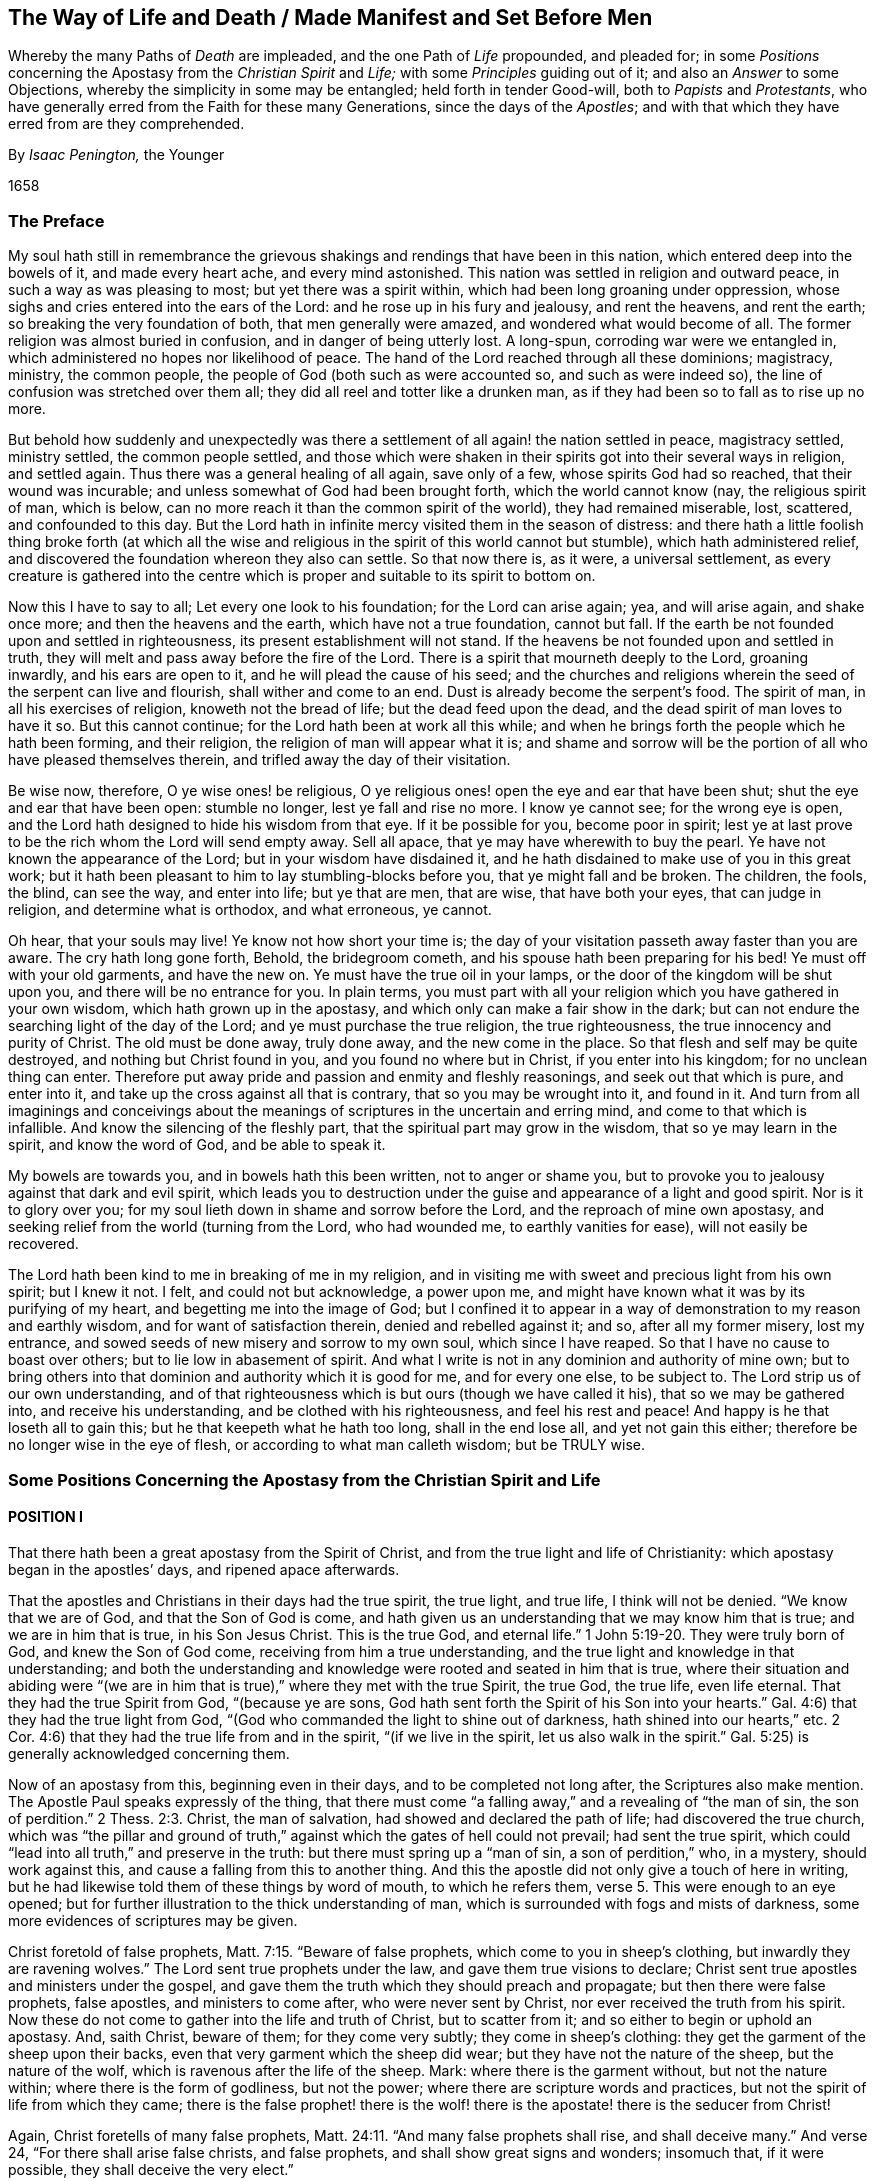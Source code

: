 [#way-of-life, short="The Way of Life and Death"]
== The Way of Life and Death / Made Manifest and Set Before Men

[.heading-continuation-blurb]
Whereby the many Paths of _Death_ are impleaded,
and the one Path of _Life_ propounded, and pleaded for;
in some _Positions_ concerning the Apostasy from the _Christian Spirit_ and _Life;_
with some _Principles_ guiding out of it; and also an _Answer_ to some Objections,
whereby the simplicity in some may be entangled;
held forth in tender Good-will, both to _Papists_ and _Protestants_,
who have generally erred from the Faith for these many Generations,
since the days of the _Apostles_;
and with that which they have erred from are they comprehended.

[.section-author]
By _Isaac Penington,_ the Younger

[.section-date]
1658

=== The Preface

My soul hath still in remembrance the grievous shakings
and rendings that have been in this nation,
which entered deep into the bowels of it, and made every heart ache,
and every mind astonished.
This nation was settled in religion and outward peace,
in such a way as was pleasing to most; but yet there was a spirit within,
which had been long groaning under oppression,
whose sighs and cries entered into the ears of the Lord:
and he rose up in his fury and jealousy, and rent the heavens, and rent the earth;
so breaking the very foundation of both, that men generally were amazed,
and wondered what would become of all.
The former religion was almost buried in confusion, and in danger of being utterly lost.
A long-spun, corroding war were we entangled in,
which administered no hopes nor likelihood of peace.
The hand of the Lord reached through all these dominions;
magistracy, ministry,
the common people, the people of God (both such as were accounted so,
and such as were indeed so), the line of confusion was stretched over them all;
they did all reel and totter like a drunken man,
as if they had been so to fall as to rise up no more.

But behold how suddenly and unexpectedly was there a settlement
of all again! the nation settled in peace,
magistracy settled, ministry settled, the common people settled,
and those which were shaken in their spirits got into their several ways in religion,
and settled again.
Thus there was a general healing of all again, save only of a few,
whose spirits God had so reached, that their wound was incurable;
and unless somewhat of God had been brought forth, which the world cannot know (nay,
the religious spirit of man, which is below,
can no more reach it than the common spirit of the world), they had remained miserable,
lost, scattered, and confounded to this day.
But the Lord hath in infinite mercy visited them in the season of distress:
and there hath a little foolish thing broke forth (at which all
the wise and religious in the spirit of this world cannot but stumble),
which hath administered relief,
and discovered the foundation whereon they also can settle.
So that now there is, as it were, a universal settlement,
as every creature is gathered into the centre which
is proper and suitable to its spirit to bottom on.

Now this I have to say to all; Let every one look to his foundation;
for the Lord can arise again; yea, and will arise again, and shake once more;
and then the heavens and the earth, which have not a true foundation, cannot but fall.
If the earth be not founded upon and settled in righteousness,
its present establishment will not stand.
If the heavens be not founded upon and settled in truth,
they will melt and pass away before the fire of the Lord.
There is a spirit that mourneth deeply to the Lord, groaning inwardly,
and his ears are open to it, and he will plead the cause of his seed;
and the churches and religions wherein the seed of the serpent can live and flourish,
shall wither and come to an end.
Dust is already become the serpent`'s food.
The spirit of man, in all his exercises of religion, knoweth not the bread of life;
but the dead feed upon the dead, and the dead spirit of man loves to have it so.
But this cannot continue; for the Lord hath been at work all this while;
and when he brings forth the people which he hath been forming, and their religion,
the religion of man will appear what it is;
and shame and sorrow will be the portion of all who have pleased themselves therein,
and trifled away the day of their visitation.

Be wise now, therefore, O ye wise ones! be religious,
O ye religious ones! open the eye and ear that have been shut;
shut the eye and ear that have been open: stumble no longer,
lest ye fall and rise no more.
I know ye cannot see; for the wrong eye is open,
and the Lord hath designed to hide his wisdom from that eye.
If it be possible for you, become poor in spirit;
lest ye at last prove to be the rich whom the Lord will send empty away.
Sell all apace, that ye may have wherewith to buy the pearl.
Ye have not known the appearance of the Lord; but in your wisdom have disdained it,
and he hath disdained to make use of you in this great work;
but it hath been pleasant to him to lay stumbling-blocks before you,
that ye might fall and be broken.
The children, the fools, the blind, can see the way, and enter into life;
but ye that are men, that are wise, that have both your eyes, that can judge in religion,
and determine what is orthodox, and what erroneous, ye cannot.

Oh hear, that your souls may live!
Ye know not how short your time is;
the day of your visitation passeth away faster than you are aware.
The cry hath long gone forth, Behold, the bridegroom cometh,
and his spouse hath been preparing for his bed!
Ye must off with your old garments, and have the new on.
Ye must have the true oil in your lamps,
or the door of the kingdom will be shut upon you, and there will be no entrance for you.
In plain terms,
you must part with all your religion which you have gathered in your own wisdom,
which hath grown up in the apostasy, and which only can make a fair show in the dark;
but can not endure the searching light of the day of the Lord;
and ye must purchase the true religion, the true righteousness,
the true innocency and purity of Christ.
The old must be done away, truly done away, and the new come in the place.
So that flesh and self may be quite destroyed, and nothing but Christ found in you,
and you found no where but in Christ, if you enter into his kingdom;
for no unclean thing can enter.
Therefore put away pride and passion and enmity and fleshly reasonings,
and seek out that which is pure, and enter into it,
and take up the cross against all that is contrary, that so you may be wrought into it,
and found in it.
And turn from all imaginings and conceivings about the meanings
of scriptures in the uncertain and erring mind,
and come to that which is infallible.
And know the silencing of the fleshly part,
that the spiritual part may grow in the wisdom, that so ye may learn in the spirit,
and know the word of God, and be able to speak it.

My bowels are towards you, and in bowels hath this been written,
not to anger or shame you,
but to provoke you to jealousy against that dark and evil spirit,
which leads you to destruction under the guise and appearance of a light and good spirit.
Nor is it to glory over you; for my soul lieth down in shame and sorrow before the Lord,
and the reproach of mine own apostasy,
and seeking relief from the world (turning from the Lord, who had wounded me,
to earthly vanities for ease), will not easily be recovered.

The Lord hath been kind to me in breaking of me in my religion,
and in visiting me with sweet and precious light from his own spirit; but I knew it not.
I felt, and could not but acknowledge, a power upon me,
and might have known what it was by its purifying of my heart,
and begetting me into the image of God;
but I confined it to appear in a way of demonstration to my reason and earthly wisdom,
and for want of satisfaction therein, denied and rebelled against it; and so,
after all my former misery, lost my entrance,
and sowed seeds of new misery and sorrow to my own soul, which since I have reaped.
So that I have no cause to boast over others; but to lie low in abasement of spirit.
And what I write is not in any dominion and authority of mine own;
but to bring others into that dominion and authority which it is good for me,
and for every one else, to be subject to.
The Lord strip us of our own understanding,
and of that righteousness which is but ours (though we have called it his),
that so we may be gathered into, and receive his understanding,
and be clothed with his righteousness, and feel his rest and peace!
And happy is he that loseth all to gain this; but he that keepeth what he hath too long,
shall in the end lose all, and yet not gain this either;
therefore be no longer wise in the eye of flesh, or according to what man calleth wisdom;
but be TRULY wise.

=== Some Positions Concerning the Apostasy from the Christian Spirit and Life

==== POSITION I

[.section-summary-preface]
That there hath been a great apostasy from the Spirit of Christ,
and from the true light and life of Christianity:
which apostasy began in the apostles`' days, and ripened apace afterwards.

That the apostles and Christians in their days had the true spirit, the true light,
and true life, I think will not be denied.
"`We know that we are of God, and that the Son of God is come,
and hath given us an understanding that we may know him that is true;
and we are in him that is true, in his Son Jesus Christ.
This is the true God, and eternal life.`" 1 John 5:19-20.
They were truly born of God, and knew the Son of God come,
receiving from him a true understanding,
and the true light and knowledge in that understanding;
and both the understanding and knowledge were rooted and seated in him that is true,
where their situation and abiding were "`(we are in him
that is true),`" where they met with the true Spirit,
the true God, the true life, even life eternal.
That they had the true Spirit from God, "`(because ye are sons,
God hath sent forth the Spirit of his Son into your hearts.`"
Gal. 4:6) that they had the true light from God,
"`(God who commanded the light to shine out of darkness,
hath shined into our hearts,`" etc.
2 Cor. 4:6) that they had the true life from and in the spirit,
"`(if we live in the spirit, let us also walk in the spirit.`"
Gal. 5:25) is generally acknowledged concerning them.

Now of an apostasy from this, beginning even in their days,
and to be completed not long after, the Scriptures also make mention.
The Apostle Paul speaks expressly of the thing,
that there must come "`a falling away,`" and a revealing of "`the man of sin,
the son of perdition.`" 2 Thess. 2:3.
Christ, the man of salvation, had showed and declared the path of life;
had discovered the true church,
which was "`the pillar and ground of truth,`" against
which the gates of hell could not prevail;
had sent the true spirit, which could "`lead into all truth,`" and preserve in the truth:
but there must spring up a "`man of sin, a son of perdition,`" who, in a mystery,
should work against this, and cause a falling from this to another thing.
And this the apostle did not only give a touch of here in writing,
but he had likewise told them of these things by word of mouth, to which he refers them, verse 5.
This were enough to an eye opened;
but for further illustration to the thick understanding of man,
which is surrounded with fogs and mists of darkness,
some more evidences of scriptures may be given.

Christ foretold of false prophets, Matt. 7:15. "`Beware of false prophets,
which come to you in sheep`'s clothing, but inwardly they are ravening wolves.`"
The Lord sent true prophets under the law, and gave them true visions to declare;
Christ sent true apostles and ministers under the gospel,
and gave them the truth which they should preach and propagate;
but then there were false prophets, false apostles, and ministers to come after,
who were never sent by Christ, nor ever received the truth from his spirit.
Now these do not come to gather into the life and truth of Christ,
but to scatter from it; and so either to begin or uphold an apostasy.
And, saith Christ, beware of them; for they come very subtly;
they come in sheep`'s clothing: they get the garment of the sheep upon their backs,
even that very garment which the sheep did wear;
but they have not the nature of the sheep, but the nature of the wolf,
which is ravenous after the life of the sheep.
Mark: where there is the garment without, but not the nature within;
where there is the form of godliness, but not the power;
where there are scripture words and practices,
but not the spirit of life from which they came;
there is the false prophet! there is the wolf! there
is the apostate! there is the seducer from Christ!

Again, Christ foretells of many false prophets, Matt. 24:11.
"`And many false prophets shall rise, and shall deceive many.`"
And verse 24, "`For there shall arise false christs, and false prophets,
and shall show great signs and wonders; insomuch that, if it were possible,
they shall deceive the very elect.`"

And as Christ himself, so his apostles also after him, by the same spirit,
foretell of the same thing.

The Apostle Paul speaks of seducing spirits in the latter times,
and of doctrines of devils,
which should prevail to cause a departure in some from the faith. 1 Tim. 4:1.
-- And if, in those days,
the power of seducers was so great as to draw from the truth,
which was then so manifest and living,
how easy it would be to keep from the truth afterwards, when it had been long lost,
and out of remembrance, and thereby deceit got into the place and name of it.

The Apostle Peter also foretold of "`false teachers,`"
who should "`privily bring in damnable heresies,
even denying the Lord that bought them:`" and that they should so prevail,
that their "`pernicious ways`" should be followed by many,
and "`the way of truth evil spoken of.`" 2 Pet. 2:1-2.

Again, Paul, in his 2nd Epistle to Timothy, speaks of the last days,
that the times therein should be "`perilous;`" chap.
3+++.+++ Christ had said, "`The love of many should wax cold, and iniquity abound.`" Matt. 24:12.
And Paul shows how the times would prove very perilous,
by the abounding of iniquity.
"`In the last days perilous times shall come; for men shall be lovers of their ownselves,
covetous, boasters, proud, blasphemers, disobedient to parents, unthankful, unholy,
without natural affection, truce-breakers, false accusers, incontinent, fierce,
despisers of those that are good, traitors, heady, high-minded,
lovers of pleasure more than lovers of God.`" 2 Tim. 3:1-4.
Behold what kind of fruit sprung up from the
false doctrine of the false teachers in the apostasy from the truth.
And yet all this under a form of godliness; "`Having a form of godliness,
but denying the power thereof.`" verse 5.
Christ sent the power of godliness into the world,
to subdue the root from whence all this springs; to kill the evil nature inwardly:
but in the apostasy the evil nature is not killed,
but the power denied which should kill it,
and the form kept up to cover the evil nature with: the inwardly ravening nature,
which devours and destroys the stirrings and shootings-forth
of the just-one in the heart,
that gets the sheep`'s clothing, the form of godliness, to cover itself with.
Look anywhere among the apostates from the apostles`' spirit and doctrine, and see;
Is self-love killed?
is covetousness killed?
are boasting and pride killed?
is the love of pleasures killed?
are persecutors and oppressors killed?
and are your honor and glory laid in the dust?
Nay: they are but covered with the form; their life is still in them;
the power wherewith they should be killed was at first denied,
and now is lost and not known.
Where there is the life, there is the power; and where there is the power,
the evil nature is killed.
But where the evil nature is not killed, there is only a form of godliness, a covering,
a painted sepulchre, but rottenness within.
Now those last days and last times were not far off, but began then:
for the apostle exhorts Timothy to turn away from such, verse 5.
"`From such turn away:`" intimating,
that even then there were such to be turned away from.
-- And he saith, verse 8, that they did then resist the truth, like Jannes and Jambres;
who with a likeness of what Moses wrought, but without life,
did strive to resist the life and power that was in Moses.
And this is the work of all deceivers, to get their own spirit into the likeness,
and then to make use of the likeness to oppose and suppress the true life and power.
So that they were come even then, when the apostle wrote this epistle to Timothy.

And Jude saith, that "`ungodly men, turning the grace of God into lasciviousness,
and denying the only Lord God, and our Lord Jesus Christ,`" were "`crept in`" already.
verse 4 of his epistle.

And the Apostle John speaks very expressly, 1 John 2:18-19. "`Little children,
it is the last time; and as ye have heard that antichrist shall come,
even now there are many antichrists, whereby we know that it is the last time.
They went out from us,`" etc.
Christ, instructing his disciples concerning the last times,
tells them there shall arise false Christs, with great power of deceit. Matt. 24:24.
Now, saith John here, there are come "`many antichrists,
whereby we know it is the last time.`"
Mark: there were many antichrists to begin and lay the foundation of the apostasy,
and make way for the great antichrist, who was to be their successor in the apostasy,
and not the successor of the apostles in the truth:
and these did not abide in the doctrines of the apostles,
who preached "`the everlasting gospel,`" nor in the
spirit and principle which they were in;
but "`went out`" from them, from their spirit (from the anointing to which they kept,
and by which they were kept) into another spirit, and preached another gospel;
a gospel which was not the power of God to kill the earthly,
but consisted in such a dead,
literal knowledge of things as the earthly might be fed and kept alive by.
And as the great antichrist was to come,
so these antichrists who were to make way for him were already come,
and were already laying the foundation of, and beginning the apostasy.
So that the spirit of antichrist (that very spirit wherein antichrist succeeded,
and in which he grew up, and perfected the apostasy) was then in the world,
as this apostle saith yet more manifestly, 1 John 4:3.
"`This is that spirit of antichrist,
whereof ye have heard that it should come, and even now already is it in the world.`"

Nor was it idle, but it was at work, working itself into the form of godliness,
that it might eat out the power, drive out the true spirit, and make a prey of the life.
"`The mystery of iniquity,`" saith the Apostle Paul, "`doth already work.`" 2 Thess. 2:7.
This spirit did work in a mystery
of iniquity to eat out the mystery of godliness,
and to set up this mystery of iniquity in the world, instead of the mystery of godliness.
And it did prevail to wind itself in the form, and get possession of the form,
and also to trample upon and keep under the life.
It gained the "`outward court`" (for when that spirit had corrupted it,
the Lord did not regard it, but gave it up to it), and it trod down the "`holy city.`" Rev. 11:2.
And this mystery of iniquity did not
begin to work many ages after the apostles;
but even then, in their days, already: "`the mystery of iniquity doth already work.`"

And look now into the estate of the churches then,
according to what the Scripture records of them,
and the symptoms of its working will plainly appear.
The church of Ephesus (among whom some of the grievous wolves had entered,
Acts 20:29) had left their first love. Rev. 2:4.
The churches of Galatia were bewitched from the gospel. Gal. 3:1.
The church at Coloss was entangled,
and made subject to the rudiments of the world,
and ordinances (which perish with the using)
after the commandments and doctrines of men. Col. 2:20,22.
Mark: when once one comes to be subject to the commandments and doctrines of men,
to perishing ordinances, and worldly rudiments, which men teach and command,
the true state is lost, and the apostasy is entered into.
Here the wrong teacher is teaching, and he teacheth the wrong thing, the wrong doctrines,
the wrong commandments; and the wrong ear is hearing, which hears the wrong voice,
and knoweth not the true; and so the more it heareth and practiseth,
and the hotter its zeal groweth, the deeper it still runs into the apostasy.
The church at Corinth also was haunted with false apostles, 2 Cor. 11:12-13.
insomuch that the apostle was
afraid lest that church should be corrupted by them. verse 3.
The church in Pergamus had them that held the doctrine of Balaam. Rev. 2:14.
The church in Thyatira suffered the woman Jezebel,
which called herself a prophetess,
to seduce and bring forth children in the apostasy. Rev. 2:20,23.
The church in Sardis had a name to live, but was dead; Rev. 3:1.
having defiled her garments. verse 4.
The church in Laodicea looked upon herself as rich, and increased with goods,
and as having need of nothing; but was wretched, miserable, poor,
blind (so then the eye was put out), and naked, wanting the gold, wanting the raiment,
wanting the eye-salve. Rev. 3:17-18.
And lastly, all the Gentiles were warned by Paul,
in his epistle to the church at Rome (whereby that church might
look upon herself as more particularly concerned therein),
to look to their standing; lest they, falling from the faith, from the truth,
from the life, into the apostasy (as the Jews had done),
might also feel the severity of God, as the Jews had.
chap.
11:20-22.

Thus it is evident that the apostasy had got footing,
and begun to spread in the apostles`' days: and the Apostle John, in the spirit,
beholding the future state of things, sees it over-spread and over-run all:
"`all nations drunk with the cup of fornication.`" Rev. 18:3.
The way of truth had been evil spoken of long before,
2 Pet. 2:2 and the Rock of Ages, which alone can establish in the truth,
had been forsaken, and all became as a sea;
and up gets the beast (which could not rise while the power of truth stood),
and the woman upon the beast, with the cup of deceit and error from the life,
in her hand; and this she gives all the nations to drink, and they drink,
and are drunk with it.
So that all nations have been intoxicated with the doctrines and practices of the apostasy.
They have taken that for truth which the whore told them was truth,
and they have observed those things as the commands of God
which the whore told them were the commands of God.
And by this means they have never come to be married to Christ, to be in union with him,
to receive the law of life from his spirit,
and to know the liberty from the bondage of corruption;
but have been in the bed of fornication with the whore, and have pleased, glutted,
and satisfied the whorish principle in themselves with this fornication.
And thus corruption did overspread all the earth;
for taking in a corrupt thing instead of the truth, it cannot purify the heart,
but corrupt it more.
A corrupt profession, corrupt doctrines, may paint,
and make a man to himself seem changed; but the corruption still lodges within,
which a spiritual eye can easily discern, though he that is in the corruption cannot.
The Pharisees seemed glorious to themselves; but Christ saw through them.
And every sort of people now, in their several strains and forms of apostasy,
seem glorious to themselves; but the spirit of Christ sees through them all,
to that which lies underneath (in whom it reigns),
and there it finds corruption increased and strengthened in its nature by the form,
though outwardly painted with it.
Doth not fornication defile and corrupt?
so doth the fornication of the whorish spirit: "`the earth was corrupted with it.`" Rev. 19:2.
So that this hath been the universal state of Christendom since the apostasy;
the error, the deceit, the fornication of the whore, have corrupted them,
and with-held their eyes from the sight of that life
and truth which hath power in it to purify them.
People, multitudes, nations, tongues, have been all waters: weak, unstable,
without any foundation in religion,
but fit to be swayed and tossed up and down with every wind or breath of the whore,
of whose cup they had all drunk, and by whose spirit they were all guided;
for "`the whore sat upon them.`" Rev. 17:15.
The whore, which had whored from God, and so was not the true church,
"`sat upon people, multitudes, nations, and tongues.`"
She sat upon them; she had them under her;
she ruled and guided them by her cup of fornication, and with her spirit of fornication,
as a man would guide the beast whereupon he rides.
So that all that the nations do from henceforth in religion, is under the whore,
according to her guidance, by virtue of the wine that they have drunk out of her cup.

And though God reserved to himself a remnant to worship him,
and give some testimony to his truth all this time;
yet the "`beast`" (which was managed by the whore) had power over them:
power to make war with them; power to overcome them. Rev. 13:7.
The "`beast`" had power over all "`kindreds, tongues,
and nations`" everywhere;
to overcome the "`saints,`" and suppress the truth
they at any time were moved to give testimony to;
and to set up the worship of the "`beast,`"
and make all the earth fall down before that. Rev. 13:7-8.
And the second "`beast`" had, and exercised,
all the power of the first "`beast,`" and set up his image, and gave it life,
and caused men generally to worship it. Rev. 13:12.
"`And he caused all, both small and great, rich and poor, free and bond,
to receive his mark`" some way or other, either in their right hand,
or in their forehead. verse 16.
And such as would not receive his mark, nor worship him,
he had power to persecute and kill; and he did kill them. verse 15.
And the whore drank their blood.
chap.
17:6. And God required it at her hand.
chap.
19:2. Though she made the hand of the beast execute it,
and would seem to wash her own hands of it.

So that now, since the days of the apostles, even all this time of the apostasy,
since the man-child hath been caught up to God,
and was not to be found in the earth (which makes it seem
such a strange thing for people to say Christ is in them),
and the woman hath been in the wilderness, and not in the habitable part of the world, Rev. 12:5-6.
if all this time any one will look for the true religion,
for the true church, for the true knowledge and worship of God,
he must not look on any nation, or any people, or among the tongues,
which are cried up in nations and people for the original,
and as the chief interpreters of the original;
for they are all drunk with the whore`'s cup: they are under the power, dominion,
authority,
and service of the "`whore,`" who rides upon the
"`beast`" to whom "`power was given over all kindreds,
tongues, and nations.`"
But look among the nations who were persecuted, whose blood was drunk,
whom the powers of the nations made war against;
there alone the testimony of Jesus is to be found. Rev. 12:17.
There alone are the witnesses against the present idolatry and corruption,
and to some truths or other of Christ, which God enlightened them with,
and whereto he stirred them up to give their testimony,
though with the loss of their estates, liberties, or lives.

Now, by what hath been expressed,
is it not manifest to every eye that hath room but to let in the letter of the scripture,
in simplicity and plainness,
that there hath been a great apostasy from the true knowledge of Christ,
and a universal corruption and power of death sprung up,
instead of the power of his life and grace?
"`The grace of God, which bringeth salvation,`" hath disappeared;
and "`the abomination of desolation`" hath taken up its place,
and filled it with deadly venom against the truth, and against the life:
so that enmity against God, under a pretence of love and zeal to him,
hath reigned generally in the hearts of men,
from the times of the apostles to this present day.
And as the light breaks forth, and their eyes come to be opened,
they will see that they have been and are haters of God, and of his life and spirit;
but lovers of the world, and of such a religion as suits the worldly spirit.

==== POSITION II

[.section-summary-preface]
That in this great apostasy, the true state of Christianity hath been lost.

This must needs be; for if there was an apostasy from the thing,
there could not be a retaining of the thing about which the apostasy was.
If they apostatized from the spirit, from the light, from the life;
then they were gone from it -- they lost it.

Now it may be instanced in every particular how the state of Christianity was lost:
but that would be too vast and tedious: it may suffice, therefore,
to instance in some considerable ones, which may lead into the discovery of the rest.

[.numbered-group]
====

[.numbered]
1+++.+++ _The true rule of Christianity, or the rule of a Christian, which is to direct, guide,
and order him in his whole course, was apostatized from, and lost._

[.small-break]
'''

What is a Christian`'s rule, whereby he is to steer and order his course?

A Christian is to be a follower of Christ,
and consequently must have the same rule to walk by as Christ had.
A Christian proceeds from Christ, hath the same life in him, and needs the same rule.
Christ had the fulness of life,
and of his fulness we all receive a measure of the same life.
"`We are members of his body, of his flesh, and of his bones.`" Eph. 5:30.
Yea, we came out of the same spring of life from whence he came:
"`For both he that sanctifieth, and they who are sanctified, are all of one;
for which cause he is not ashamed to call them brethren.`" Heb. 2:11.
Now what was his rule?
Was it not the fulness of life which he received?
And what is their rule?
Is it not the measure of life which they receive?
Was not Christ`'s rule the law of the spirit; the law which the spirit wrote in his heart?
And is not their rule the law of the spirit;
the law which the spirit writes in their hearts?
How was Christ made a king and a priest?
Was it by the law of a carnal commandment?
or by the power of an endless life?
And how are they made kings and priests to God? Rev. 1:6.
Is it by the law of a carnal commandment?
or is it by the power of the same endless life?
"`Lo, I come to do thy will, O God,`" saith Christ, "`when he cometh into the world.`" Heb. 10:5,7.
But by what rule?
By what law?
"`Thy law is within my heart.`" Ps. 40:8.
And the same spirit who wrote it there, is also to write the new covenant,
with all the laws of it, in the heart of every Christian, from the least to the greatest.
Heb. 8:9 10. Yea, the same spirit that dwelt in Christ`'s heart,
is to dwell in their hearts, according to the promise of the covenant. Ezek. 36:27.
This was Paul`'s rule, after which he walked,
"`The law of the spirit of life in Christ Jesus.`" Rom. 8:1-2.
This made him "`free from the law of sin and death.`"
Where is the law of sin written?
Where is the law of death written?
Is it not written in the heart?
And must not the law of righteousness and life be written there also,
if it be able to deal with sin and death?
The spirit forms the heart anew, forms Christ in the heart, begets a new creature there,
which cannot sin "`(He that is born of God sins not).`"
And this is the rule of righteousness, the new creature,
or the spirit of life in the new creature. Gal. 6:15-16.
"`In Christ Jesus, neither circumcision availeth any thing,
nor uncircumcision; but a new creature.`"
And as many as "`walk according to this rule, peace be on them.`"
Mark: there is the rule; the new creature,
which is begotten in every one that is born of God.
"`If any man be in Christ,
he is a new creature;`" and this new creature is to be his rule.
And as any man walks according to this rule, according to the new creature,
according to the law of light and life that the spirit
continually breathes into the new creature,
he hath peace; but as he transgresses that, and walks not after the spirit,
but after the flesh, he walks out of the light, out of the life, out of the peace,
into the sea, into the death, into the trouble, into the condemnation.
Here then is the law of the converted man, the new creature;
and the law of the new creature is the spirit of life which begat him, which lives,
and breathes, and gives forth his law continually in him.
Here is a Christian; here is his rule: he that hath not the new creature formed in him,
is no Christian; and he that hath the new creature, hath the rule in himself.
"`Ye have an unction from the Holy One, and ye know all things.`" 1 John 2:20.
How came they to know all things?
Doth not John say, it was by the "`unction`"? The anointing was in them,
a fountain or well-spring of light and life,
issuing forth continually such rivers and streams of life within,
as they needed no other teacher in the truth and way of life. verse 27.
The "`Comforter`" did refresh their hearts sufficiently,
and led them into all truth.
Search the apostles`' epistles,
and ye shall find them testifying of the Lord`'s
sending his spirit into the hearts of Christians;
and exhortations to them not to grieve or quench the spirit,
but to follow as they were led.
They were to "`live in the spirit,`" and to "`walk in the spirit.`" Gal. 5:25.
And the spirit was to walk, and live,
and bring forth his own life and power in them. 2 Cor. 6:16.
And what can be the proper and full rule of God`'s sons and daughters,
but the light of the spirit of life, which they receive from their Father?
Thus God did advance the state of a believer above the state of the Jews under the law:
for they had the law, though written with the finger of God, yet but in tables of stone;
but these have the law, written by the finger of God in the table of their hearts.
Theirs was a law without, at a distance from them,
and the priest`'s lips were to preserve the knowledge of it, and to instruct them in it;
but here is a law within, nigh at hand,
the immediate light of the spirit of life shining so immediately in the heart,
that they need no man to teach them; but have the spirit of prophecy in themselves,
and quick, living teachings from him continually,
and are made such kings and priests to God, as the state of the law did but represent.
The gospel is the substance of all the shadows contained in the law.
A Christian is he that comes into this substance, and lives in this substance,
and in whom this substance lives; and his rule is the substance itself,
in which he lives, and which lives in him.
Christ is the substance, who lives in the Christian, and he in Christ:
Christ lives in him by his spirit, and he in Christ by the same spirit: there he lives,
and hath fellowship with the Father and the Son, in the light wherein they live,
and not by any outward rule. 1 John 1:6-7.

[.offset]
But what is the rule now in the apostasy?

Among the Papists, the rule is the Scripture,
interpreted by the church (as they call themselves),
with a mixture of their own precepts and traditions.

Amongst the Protestants, the rule is the Scriptures,
according as they can understand them by their own study,
or according as they can receive the understanding
of them from such men as they account orthodox.
And hence arise continual differences and heats and sects;
one following this interpretation, another that.

And this is a grievous apostasy, and the root, spring, and foundation of all the rest;
for he that misseth in his beginning, he that begins his religion without the true rule,
how can he proceed aright in any thing afterwards?

[.discourse-part]
_Objection._
But are not the Scriptures the word of God?
-- And is not the word of God to be a Christian`'s rule?
If every one should be left to his own spirit,
what confusion and uncertainty would this produce!

[.discourse-part]
_Answer._
The Scriptures are not that living Word,
which is appointed by God to be the rule of a Christian;
but they contain words spoken by the spirit of God, testifying of that Word,
and pointing to that Word which is to be the rule.
"`Search the Scriptures, for in them you think to have eternal life,
and they are they which testify of me;
and ye will not come to me that ye may have life.`" John 5:39-40.
The Scriptures are to be searched
for the testimony which they give of Christ;
and when that testimony is received, Christ is to be come to, and life received from him.
But the Pharisees formerly,
and Christians since (I mean Christians in name) search the Scriptures;
but do not come to Christ for the life, but stick in the letter of the Scriptures,
and oppose the life with the letter,
keeping themselves from the life by their wisdom and knowledge in the letter.
Thus they put the Scriptures into the place of Christ,
and so honor neither Christ nor the Scriptures.
It had been no honor to John to have been taken for the Light;
his honor was to point to it:
nor is it any honor to the Scriptures to be called the Word of God;
but their honor is to discover and testify of the Word.
Now hear what the Scriptures call the Word; "`In the beginning was the Word,
and the Word was with God, and the Word was God.`" John 1:1.
"`And the Word was made flesh.`" verse 14.
This was the name of Christ, when he came into the world in the flesh,
to sow his life in the world.
And when he comes again into the world, out of a far country,
to fight with the beast and false prophet,
and to cleanse the earth of the whore`'s fornication and idols,
wherewith she had corrupted it, he shall have the same name again;
"`his name is called the Word of God.`" Rev. 19:13.
So Peter calleth that the Word of God,
which liveth and abideth forever. 1 Pet. 1:23.
And this Word that liveth and abideth forever,
was the Word that they preached. verse 25.
And they that believed did not cry up the
words that the apostles spake for the Word;
but received the thing they spake of,
"`the ingrafted Word;`" which being received with a meek, quiet, and submissive spirit,
"`is able to save the soul.`" James 1:21.
This is "`the Word of faith`" that is "`nigh,
in the heart and in the mouth.`" Rom. 10:8.
This is the Word that stands at the door of the heart,
and speaks to be let in "`(Behold,
I stand at the door and knock):`" and when it is let in,
it speaks in the heart what is to be heard and done.
It is nigh; it is in the heart, and in the mouth; to what end?
"`That thou mightest hear it, and do it.`"
The living Word, which is "`quick and powerful,
and sharper than any two-edged sword,`" divides in the mouth, and divides in the heart,
the vile from the precious; yea, it reacheth to the very inmost of the heart,
and cuts between the roots, Heb. 4:12. and this thou art to hear and do.
Thou art to part with all vile words, the vile conversation,
the vile course and worship of the world outwardly,
and the vile thoughts and course of sin inwardly,
as fast as the Word discovers them to thee,
and to exercise thyself in that which is folly and madness to the eye of the world,
and a grievous cross to thine own worldly nature; yea,
when the Word reaches to the very nature, life, and spirit within,
from whence all that comes, that strong,
wise root of the fleshly life in the heart must not be spared, nor that foolish,
weak thing (to man`'s wise eye) which is brought instead thereof, be rejected: which,
when it is received, is but like a little seed, even the least of seeds;
and when it grows up, it is a long while but like a child;
and yet keeping in that childishness, out of the wisdom,
it enters into that kingdom which the greatest wisdom of man (in
all his zealous ways and forms of religion) falls short,
and is shut out of.
This is the word of life; this is the true, living rule, and way to eternal life;
and this is the obedience; this is the hearing and doing of the word.
"`He that hath an ear, let him hear.
Examine yourselves whether ye be in the faith: prove your ownselves.
Know ye not your ownselves, how that Jesus Christ is in you, except ye be reprobates?`"
2 Cor. 13:5.
Are ye in the faith?
Then Christ is in you.
Is not Christ in you?
Then ye are in the reprobate state, out of the faith.
Is Christ in you, and shall he not hold the reins, and rule?
Shall the living Word be in the heart, and not the rule of the heart?
Shall he speak in the heart,
and the man or woman in whom he speaks run to the words of scripture formerly spoken,
to know whether these be his words or no?
Nay, nay, his sheep know his voice better than so.
Did the apostle John, who had seen and tasted and handled and preached the word of life,
send Christians to his epistles, or any other part of scripture, to be their rule?
Nay, he directed them to the anointing as a sufficient teacher. 1 John 2:27.
"`He that believeth on me, as the scripture hath said,
out of his belly shall flow rivers of living water.`" John 7:38.
He that hath the fountain of life in him,
issuing out rivers of living water continually,
hath he need to go forth to fetch in water?
"`The kingdom of heaven is within you,`" saith Christ; and he bids "`seek the kingdom.`"
Light the candle, sweep thine own house, seek diligently for the kingdom; there it is,
if thou canst find it.
Now he that hath found the kingdom within, shall he look without,
into words spoken concerning the kingdom, to find the laws of the kingdom?
Are not the laws of the kingdom to be found within the kingdom?
Shall the kingdom be in the heart, and the laws of the kingdom written without in a book?
Is not the gospel the ministration of the Spirit?
And shall he who hath received the Spirit run back to the letter to be his guide?
Shall the living Spirit, that gave forth the Scriptures, be present,
and not have preeminence above his own words?
What is the proper intent of the letter?
Is it not to testify of the Spirit, and to end in the Spirit?
The law, the prophets, John, led to Christ in the flesh;
and he was to be the increasing light, when they should decrease.
Christ`'s words in the flesh, the apostles`' words afterwards, and all words since,
are but to lead to Christ in the spirit, to the eternal, living substance;
and when words of Christ, of the apostles,
or any other words spoken from the same spirit in these days, have brought to the spirit,
to the feeling and settling of the soul in the living foundation,
and to the building and perfecting of the man of God therein,
they have attained their end and glory.
But to cry up these, not understanding their voice,
but keeping at a distance from the thing that they invite to:
the words hereby are put out of their place, out of their proper use and service,
and so attain neither their end nor their glory.
And though man put that upon them which seems to be a greater glory, namely:
to make them his rule and guide; yet, it being not a true glory, it is no glory,
but a dishonor both to them and to the Spirit, who gave them to another end.

Now for the other part of the objection, that if men should be left to their own spirits,
and should follow the guidance of their own spirits,
it would produce confusion and uncertainty: I do acknowledge it; it would do so.
-- But here is no leaving of a man to his own spirit spoken of or intended,
but the directing and guiding of a man to the Word and Spirit of life;
to know and hear the voice of Christ,
which gathers and translates man out of his own spirit into his Spirit:
and here is no confusion or uncertainty; but order, certainty, and stability.

The light of God`'s Spirit is a certain and infallible rule, and the eye that sees that,
is a certain eye;
whereas man`'s understanding of the scriptures is uncertain and fallible; he,
having not the true ear, receiveth such a literal,
uncertain knowledge of things into his uncertain understanding, as deceives his soul.
And here man, in the midst of his wisdom and knowledge of the scriptures,
is lost in his own erring and uncertain mind, and his soul deceived,
for want of a true root and foundation of certainty in himself.
But he that is come to the true Shepherd, and knows his voice, he cannot be deceived.
Yea, he can read the scripture safely,
and taste the true sweetness of the words that came from the life;
but man who is out of the life feeds on the husks, and can receive no more.
He hath gathered a dead, dry, literal, husky knowledge out of the scripture,
and that he can relish;
but should the life of the words and things there spoken of be opened to him,
he could not receive them, he himself being out of that wherein they were written,
and wherein alone they can be understood.
But poor man having lost the life, what should he do?
He can do no other but cry up the letter, and make as good shift with it as he can;
though his soul the mean while is starved, and lies in famine and death,
for want of the bread of life, and a wrong thing is fed.

The Scribes and Pharisees made a great noise about the law and ordinances of Moses,
exclaiming against Christ and his disciples as breakers and profaners of them;
yet they themselves did not truly honor the law and ordinances of Moses,
but their own doctrines, commandments, and traditions.
So those now who make a great noise about the Scriptures,
and about the institutions of the apostles, do not honor the Scriptures,
or the institutions of the apostles; but their own meanings, their own conceivings,
their own inventions and imaginations thereupon.
They run to the Scriptures with that understanding which is out of the truth,
and which never shall be let into the truth;
and so being not able to reach and comprehend the truth as it is, they study,
they invent, they imagine a meaning; they form a likeness,
a similitude of the truth as near as they can, and this must go for the truth;
and this they honor and bow before as the will of God; which being not the will of God,
but a likeness of their own inventing and forming, they worship not God,
they honor not the Scriptures, but they honor and worship the works of their own brain.
And every scripture which man hath thus formed a meaning out of,
and hath not read in the true and living light of God`'s eternal Spirit,
he hath made an image by, he hath made an idol of;
and the respect and honor he gives this meaning,
are not a respect and honor given to God, but to his own image, to his own idol.
Oh, how many are your idols, ye Christians of England, as ye think yourselves to be!
How many are your idols, ye gathered churches!
How full of images and idols are ye, ye spiritual notionists,
who have run from one thing to another,
with the same mind and spirit wherewith ye began at first!
But the founder of images has never been discovered and destroyed in you,
and so he is still at work among you all; and great will your sorrow and distress be,
when the Lord`'s quick eye searcheth him out, and revealeth his just wrath against him.

In my heart and soul I honor the Scriptures,
and long to read them throughout with the pure eye,
and in the pure light of the living Spirit of God:
but the Lord preserve me from reading one line of them in my own will,
or interpreting any part of them according to my own understanding,
but only as I am guided, led, and enlightened by him,
in the will and understanding which come from him.
And here all scripture, every writing of God`'s Spirit,
which is from the breath of his life,
is profitable to build up and perfect the man of God; but the instructions, the reproofs,
the observations, the rules, the grounds of hope and comfort,
or whatever else which man gathers out of the Scriptures
(he himself being out of the life),
have not the true profit, nor build up the true thing;
but both the gatherings and the gatherer are for destruction.
And the Lord will ease the Scripture,
of the burden of man`'s formings and invention from it, and recover its honor again,
by the living presence and power of that Spirit that wrote it;
and then it shall be no longer abused and wrested by man`'s earthly and unlearned mind,
but, in the hands of the Spirit, come to its true use and service to the seed,
and to the world.

[.numbered]
2+++.+++ _The true worship was lost._

[.small-break]
'''

The true worship of God in the gospel is in the Spirit.
"`The hour cometh, and now is,
when the true worshippers shall worship the Father in spirit and in truth;
for the Father seeketh such to worship him.`" John 4:23.
The true worship is in the spirit, and in the truth,
and the true worshippers worship there; and such worshippers the Father seeks,
and such worship he accepts; but all other worship is false worship,
and all other worshippers are false worshippers; such worshippers as God seeks not,
nor can accept their worship.
Did God refuse Cain`'s sacrifice formerly?
and can he accept any sacrifice or worship now that is offered in that nature?
Why, he that worships out of the Spirit, he worships in that nature;
but he that worships aright, must have his nature changed,
and must worship in that thing wherein he is changed, in that faith, in that life,
in that nature, in that Spirit whereby and whereto he is changed.
For without being in this, and keeping in this,
it is impossible to please God in any thing.
He that is the true worshipper is a believer,
and in his worship he must keep to his rule, the law of faith,
the law of the Spirit of Life in him,
the law which he receives by faith fresh from the Spirit of Life continually.
He must hear and observe the voice of the living Word in all his worship,
and worship in the presence and power and guidance of that, as that moves,
and as that carries on, or God is not worshipped in the Spirit.
I shall instance only in prayer.
"`Praying always with all prayer and supplication in the Spirit.`" Eph. 6:18.
Mark: all prayer and supplication must be in the Spirit; yea,
it must be always in the Spirit, which speaks in the heart to God,
and makes the intercession, or it is no prayer.
If a man speak ever so much from his own spirit,
with ever so much earnestness and affection, yet it is no prayer, no true prayer,
but only so far as the Spirit moves to it,
and so far as the Spirit leads and guides in it.
If a man begin without the Spirit, or go on without the Spirit,
this is out of the worship; this is in his own will, and so will-worship;
and according to his own understanding, and so fleshly worship;
both which are to be crucified, and not to be followed in any thing under the gospel.
"`We are the circumcision,
which worship God in the Spirit,`" (here are the true worshippers,
"`the circumcision;`" and here is the true worship,
"`in the Spirit;`" and they have no bounds and limits in the flesh,
wherein their strength and confidence are broken) "`and have no confidence in the flesh.`"
If a man address himself to any worship of God without his Spirit,
hath he not confidence in the flesh?
If he begin without the moving of his Spirit, doth he not begin in the flesh?
If he go on, without the Spirit`'s carrying on,
doth he not proceed in the strength and confidence of the flesh?
But the worship of the Spirit is in its will, and in its time,
and is carried on by its light and power,
and keeps down the understanding and affectionate part of man,
wherein all the world worship, and offer up the unaccepted sacrifices,
even the lame and the blind, which God`'s soul hates.

Now this worship, as it is out of man`'s will and time, and in that which continueth,
so it is continual.
There is a continual praying unto God.
There is a continual blessing and praising of his name, in eating, or drinking,
or whatever else is done.
There is a continual bowing to the majesty of the Lord in every thought, in every word,
in every action, though it be in worldly things and occasions;
yet the Spirit of the Lord is seen there, and the tongue confesseth him there,
and the knee boweth to him there.
This is the true worship,
and this is the rest or sabbath wherein the true worshippers worship.
When the creation of God is finished; when the child is formed in the light,
and the life breathed into him; then God brings him forth into his holy land,
where he keeps his sabbath.
They that are in the faith, which is the substance of the things hoped for under the law,
are come from all the shadows and types of the law,
and from all the heathenish observations of days and times in the spirit of this world,
where the spirit of man is hard at work, into the true sabbath, into the true rest,
where they have no more to work, but God works all in them in his own time,
according to his own pleasure.
"`We which have believed, do enter into rest.`" Heb. 4:3.
"`And he that is entered into his rest, hath ceased from his works,
as God from his.`" verse 10.
He that hath the least taste of faith, knows a measure of rest,
finding the life working in him,
and his soul daily led further and further into life by the working of the life,
and the heavy yoke of his own laboring after life taken off from his shoulders.
Now here is the truth, here is the life, here is the sabbath,
here is the worship of the soul, that is led into the truth, and preserved in the truth.

[.offset]
But what is the worship now in the apostasy?

Among the Papists, a very gross worship;
a worship more carnal than ever the worship of the law was: for that,
though in its nature it was outward and carnal,
yet it was taught and prescribed by the wisdom of God, and was profitable in its place,
and to its end; but this was invented by the corrupt wisdom,
and set up in the corrupt will of man, and hath no true profit, but keeps from the life,
from the power, from the Spirit, in fleshly observations,
which feed and please the fleshly nature.
Look upon their days consecrated to saints, and their canonical hours of prayer,
and their praying in an unknown tongue, with their fastings, feastings,
saying of Ave-Marys, Pater-nosters, Creeds, etc., are not all these from the life,
out of the Spirit, and after the invention, and in the will of the flesh?
Ah! their stink is greater than the flesh-pots of Egypt.

And the worship of the Protestants comes too near them:
for their worship is also from a fleshly principle, and in their own times and wills,
and according to their own understanding and apprehension of things,
and not from the rising up and guidance of the infallible life of the Spirit in them;
for that they will quench.
They also observe days and times, and perishing ordinances,
and are not come out of the flesh, into that Spirit where the worship is to be known,
and to be in.

[.numbered]
3+++.+++ _The faith, the true faith, was lost._

[.small-break]
'''

The faith which gives victory over the world; the faith which feeds the life of the just,
and slays the unjust; the faith which is pure,
the mystery whereof is held in a pure conscience;
the faith which gives entrance into the rest of God;
the faith which is the substance of things hoped for,
and the evidence of things not seen; this hath been lost,
and is not yet to be found among those who go for Christians.

For those who challenge the name of Christians, and say they believe in Christ,
and have faith in him, cannot with their faith overcome the world;
but are daily overcome by the world.
Where is there a Christian, but he is either in the honors, or in the fashions,
or in the customs, or in the worships of the world, if not in them all?
He is so far from overcoming these, that he is overcome with them; yea, so overcome,
so drunk therewith, that he hath even lost his senses, and thinks he may be a Christian,
and in a good state while he is there.

And the life of the just is not fed by their faith, but the unjust nature is fed,
and the righteous witness, which is raised up and lives by the true faith, is kept down,
and cannot bring forth his life in them, because of their unbelief;
for that is the proper name of their faith; for being not true faith, it is not faith,
but unbelief.

And the faith of Christians (so called) is not a
mystery (they know not the mystery of it,
which is held in a pure conscience), but consists in believing an historical relation,
and in a fleshly improving of that, and can be held in an impure conscience.

Neither are they entered into rest by their faith;
for they know not the sabbath in the Lord, but are still in a shadowy sabbath.

Neither is it the substance of what they hope for;
but the substance of what they hope for is strange to them.
They are not come to "`Mount Zion, to the city of the living God, the heavenly Jerusalem,
to the innumerable company of angels,
to the general assembly and church of the first-born, to God the Judge,
Christ the Mediator,
and the blood of sprinkling,`" and so to unity and certainty in the life;
but are in opinions, ways, and practices suitable to the earthly spirit;
which may easily be shaken, and must be shaken down to the ground,
if ever they know the building of God, and the true faith.

[.numbered]
4+++.+++ _The love, the true love, was lost._

[.small-break]
'''

The innocent love, which thinks no ill, nor wishes no ill,
much less can do any ill to any; but suffereth long, and is kind, meek, humble,
not seeking its own, but the good of others; this love is lost.
The love unfeigned is banished; a feigned love,
such a love as enmity and violence proceed from, is got in the place of it.
The true love loves the enemy, and cannot return enmity for enmity,
but seeks the good of them who hate it:
but this love can persecute and hate that which it calls the friend, nay, the brother,
because of some difference in opinion or practice.
The love that was in Christ, taught him to lay down his life for his sheep;
and he that hath the same love, can lay down his life for his brother.
But the love that is now amongst Christians tends rather to the taking away of life.

What is the love amongst the Papists?
See their inquisitions, their wraths, their fire and faggot, etc.

What is their love in New England?
Is it not a love that can imprison or banish their brother,
if he differ but a little from them in judgment or practice about their worship?
Yea, they can whip, burn in the hand, cut off ears, just like the bishops of Old England.
If one had told them, when they fled from the persecution of the bishops here,
that they themselves should have done such things, they would have been apt to reply,
with Hazael, What! are we dogs?
But they fled from the cross, which would have crucified that persecuting spirit,
and so carried it alive with them; and being alive,
it grew by degrees to as great an head there, as it did in the bishops here.

And what is the love here in Old England?
Is it not a love that whips, stocks, imprisons, stones, jeers?
Yea, the very teachers (which should be patterns of love to others),
they will cast into prison, and distrain the goods of their brother,
even almost to his undoing, for maintenance,
according to the law of the land made in the apostasy.
See the Record of Sufferings for Tithes in England,
which may make any tender heart bleed to read it,
and is like to lie as a brand of infamy on the magistracy
and ministry of England to succeeding generations.
Is this the love of the righteous seed?
Or is it Cain`'s love, which is in profession, in word, in show,
but not in deed and in truth?
And how can these love God?
Nay, if the true love of God were in them, this enmity could not stand,
nor such fruits of it shoot forth.
But they have not seen the Father or the Son.
And that life of them which appears in the earth,
the evil spirit in man seeks to destroy,
that he may keep up his own image and shadow of life,
which the nature of the true life in its appearance fights against.
"`By this shall all men know that ye are my disciples, if ye love one another.`"
-- And by this may all men know,
that those that now go for Christians are not Christ`'s disciples,
in that they do not love one another.
They are not at unity in the light, and so cannot love one another there;
but are only in unity in forms, in opinions, in professions, in practices;
so any difference there stirs up the enmity,
causing risings in the heart against them at least, if it proceed not further.
The true love grows from true union and fellowship in the light; where that is not known,
there cannot be true love in the Spirit, but a feigned love in the flesh.

[.numbered]
5+++.+++ _The true hope, joy, and peace are lost._

[.small-break]
'''

The true ground of hope is Christ in the heart,
and the true hope is that hope which ariseth from this ground,
from the feeling of Christ there; "`Christ in you the hope of glory.`" Col. 1:27.
What is the true Christian`'s hope?
It is Christ in him;
he "`hath eternal life abiding in him;`" and he knows that cannot but lead to glory.
But what is the common Christian`'s hope?
He fastens his hope upon the relation and his belief of an history.
"`He that believeth shall be saved.`"
I believe; therefore I shall be saved.
-- And thus, as he hath got up a wrong faith, and a wrong love,
so he gets up a wrong hope.
And this hope will perish; for it is the hope of the hypocrite,
or an hope in the hypocritical nature, which complies with scripture words,
but is not in union with God, nor with the life of the scriptures;
and so being without the anchor, is tossed in the waves of the sea.

And the true joy is in the Spirit, from what is felt, and enjoyed, and hoped for there.
But the common Christian`'s joy is from things which
he gathers into and comprehends in his understanding;
or from flashes which he feels in the affectionate part,
from a fire and sparks of his own kindling,
from whence he fetches his warmth and comfort.

And the true peace stands in the reconciliation with God,
by having that broken down which causeth the wrath, and to which the wrath is,
wherever it is found.
The Lamb of God breaks down the wall of separation in the heart; the blood of Jesus,
wherein is the life, cleanseth away the sin there, maketh the heart pure,
uniteth the pure heart to the pure God: here is union, here is fellowship, here is peace;
but the common Christian`'s peace is from a misunderstanding of scriptures,
while the wall of separation is standing, while wickedness lodges in the heart.
They reason themselves, from scripture words,
into an apprehension that God is at peace with them, and that they are in union with him;
while that of God which is in them, witnesseth against them, and checks them,
and wars with them; and they are not one with it, and cannot be,
in that nature and understanding wherein their life lies, to which belongs no peace.

[.numbered]
6+++.+++ _The true repentance, conversion, and regeneration have been lost._

[.small-break]
'''

The true repentance is from dead works,
and from the dead principle whence all the dead works proceed:
but these have not been repented of, but cherished in the apostasy.
The praying, the striving, the worshipping, the fighting,
have been from the dead principle.
The building up and whole exercise of religion in the apostasy,
have been in that understanding which is to be destroyed; and the will,
which should have been crucified, hath been pleased and fed with its religion.

The true conversion is from the power of Satan to God, from the darkness to the light:
but in the apostasy, men have not known God or Satan, the light or the darkness;
but have mistook, taking the one for the other, worshipping the devil instead of God, Rev. 13:4.
and following the dark conceivings
of their own and other men`'s minds concerning scripture,
and calling them light.

Regeneration is a changing of man, whereby the birth is born of the Spirit;
the stripping of the creature of its own nature, of its own understanding,
of its own will, and forming it anew in the womb of the Spirit;
so that the old creature is passed away, and comes forth a new thing,
which grows up daily in the new life towards the fulness of Christ.
But men have been so far from being born of the Spirit,
that they have not so much as known the gift of the Spirit in them;
but to this day are enemies, and at a distance from that of God in them, which is pure.
And if they could but open their eyes, they would see that their birth is fleshly,
and consists, at best, but in a such a conformity to the letter,
as the old nature may imitate and attain; but the immortal seed is not sprung up in them,
nor they dead to the mortal, nor alive to the immortal.

[.numbered]
7+++.+++ _The true wisdom, righteousness, sanctification, and redemption are lost._

[.small-break]
'''

The true wisdom stands in the fear of God, and departing from evil:
this those that are taught of God learn, and thereby are made wise unto salvation.
But most that are called Christians are not come to the fear of God;
and many are got above it, looking upon it as legal, and not appertaining to the gospel;
but the gospel state is love, which casteth out fear.
Doth the love of God refuse or cast out the fear of God?
Nay: it casts out the fear that brings bondage; the fear that came in by transgression;
which fear is stirred up, and discovered by the law.
And this is a fear of sin, or a fear arising from sin,
through the law`'s manifestation of it, and the wrath against it,
which causeth both the fear, and much bondage from the fear:
and this the gospel (which discovers the love, the mercy, the grace, the power,
and unites to them) frees from, and casts out.
But then there is a fear of God; a fear wrought in the heart by his Spirit;
a fear which is part of the new covenant ("`I will put my fear in their hearts,
and they shall not depart from me`");
a fear which is part of the "`everlasting gospel,`" Rev. 14:6-7.
and "`endureth forever.`" Ps. 19:9.
And this fear is not bondage, but liberty;
it is indeed bondage to the unjust, but liberty to the just; for where this fear is,
sin is departed from; it sets free; it delivers the feet out of the snare of iniquity:
there is true liberty.
Can sin prevail in that heart, where the pure,
clean fear of God is placed by God to keep it down?
The love of God doth not cast out this fear, but keeps in this fear;
and this fear keeps the heart clean from the evil which defiles,
and preserves the love from the enmity, which springs up where this fear is not.
Now this fear, in the apostasy, was lost,
or else what needed there an especial ministry to be raised up to preach it again. Rev. 14:6-7.
And the estate of Christians everywhere doth manifest this loss;
for their hearts are not kept clean,
which showeth that the fear (which doth keep clean where it is) is wanting in them.
There is pollution, there is filth, there is deceit, there are high-mindedness,
self-conceitedness, and love of the world, and worldly vanities,
and many other evils to be found in the hearts of those that go for Christians;
and the purity of heart (which comes from the fear,
and stands in the wisdom) is not known.
They are wise to do evil; but want the knowledge to avoid the evil, and do the good.
They are wise to get and enjoy the world; but know not the true riches.
They are wise to gather together many scripture words against sin,
and yet still keep the nature and life of it in the heart,
and it is as a sweet morsel under the tongue.
They are wise to apply promises to comfort themselves with (when sometimes
they receive a just wound in their hearts from the righteous One);
but know not that nature, nor that estate and condition,
to which all the promises are made; but are yet in that nature,
and in that estate and condition, to which the curse appertains.

The true righteousness stands in the faith, in hearing and obeying the word of faith.
How comes the righteousness of the law, but by hearing and obeying the voice of the law?
And how comes the righteousness of the gospel,
but by hearing and obeying the Word of faith, who is preached,
and the preacher of righteousness, in the heart?
The Apostle Paul makes this comparison.
Rom. 10. The righteousness of the law speaketh on this wise,
"`The man that doeth these things, shall live in them.`"
But how speaketh the Word of faith?
"`The word is nigh thee, in thy mouth, and in thy heart;`" he that doeth that,
he that heareth that, shall live in that.
"`The hour is coming, and now is, when the dead shall hear the voice of the Son of God,
and they that hear shall live.`"
Disobedience to the law is unrighteousness, and brings death;
and disobedience to the living Word is unrighteousness, and cannot be justified,
but condemned; and obedience to it cannot be condemned, but justified:
so that when the soul hears, believes, and obeys, then it is justified;
then its former sins are forgotten, and this is imputed to it unto righteousness.
But when the soul will not hear, will not believe, will not obey,
this unbelief is judged in him, and his sins retained, and not remitted.
Now is not this a just and equal way of justification, O ye sons of men!
Is not your way unequal?
Shall a man continue in the unbelief and rebellion against Christ, against the light,
against the faith, and yet be justified by Christ, by the light, by the faith?
This cannot be; God`'s way of imputation will stand;
but man`'s invented way of imputation, which sprung up in the apostasy, will not stand.
If we walk in the light, as he is in the light, the blood cleanseth; but not otherwise.
If we walk after the Spirit, and not after the flesh, there is no condemnation;
and not otherwise.
The true baptism is the plunging down of the old thing, with all its filth,
and the raising up of a new thing; and it is the new thing, the circumcision,
the baptism, which is justified.
God justifieth his Son, and man only so far as he is found in his Son.

The true sanctification consists in the growth of the seed, and its spreading,
like a leaven, over the heart, and over the whole man.
By faith Christ is formed in the heart; the hidden man in the mystery is formed there;
and as this seed, this leaven, this man grows, so he makes the man holy in whom he grows.
The seed of life, the kingdom of heaven, is an holy thing; and as it grows and spreads,
it purgeth out the old leaven, and makes the lump new; but now,
in Christians that have grown up in the apostasy, this seed is not known,
this leaven is not so much as discerned;
but their holiness consists in a conformity to rules of scripture,
received into the old heart and understanding.
And what a noise hath this made in the world,
all this night of the apostasy! as if this were the heir, and should inherit the kingdom.
Nay, nay; the heir hath appeared, (by whose presence it is seen,
that this is not the heir) and ye shall not be able to kill him;
but he shall live to enjoy his inheritance, and the inheritance shall not be yours.

Redemption consists in being bought, by the price of the life, out of sin, out of death,
out of the earth, out of the power of the devil.
It is a casting off the strong man out of the heart, with all that he brought in,
and a delivering from his power.
It is a dissolving of the work of sin, which the devil hath wrought in the heart,
and a setting the soul, which is immortal, at liberty, free from sin,
and free unto righteousness: this is the true redemption.
But this redemption in the apostasy is a feigned redemption, wherein salvation from sin,
and the devil, and his power, is not felt; but the strong man is still in the heart,
and keeps the soul in death, and brings forth fruits of death daily.

The Christians formerly (in the first day of the
breaking forth of God`'s power) had Christ in them,
the living Word; they opened their hearts to him, received him in, felt him there,
found him made of God to them their wisdom, their righteousness, their sanctification,
their redemption. 1 Cor. 1:30.
They had the thing that these words signify and speak of,
and knew the meaning of the words by feeling of the thing.
But Christians now, in the apostasy, have got several apprehensions from the words,
without feeling the thing the words speak of; and there lies their religion.
-- And now the true heir being come,
holding forth the thing they have been all talking of,
all sects upon the earth are mad against him, and would fain kill him.
They would not have the living substance, which is the heir, live,
and nothing be esteemed life but that;
but they would have their dead apprehensions from the words live,
and their dead forms and practices owned; and the heir of life must come in their way,
in the way that they have hoped and waited for him, or they will not own him.
Awake! awake!
O ye sons of the apostasy, and of the night! rise up out of the fleshly wisdom,
out of the dead fleshly interpretations of scriptures,
out of the dead invented forms of worship, and bow to the heir; kiss the Son,
lest ye feel the force of that dreadful sentence, "`Those mine enemies,
which would not that I should reign over them, bring hither, and slay them before me.`"
For of a truth the great Prophet is risen, and speaks in the heart,
and his sheep hear his voice (there are many faithful witnesses thereof);
and he that will not hear his voice, must be cut off; there is no avoiding of it:
for the two-edged sword is in his hand, and he will cut down the transgressor.

[.numbered]
8+++.+++ _The church, the true church, was lost._

[.small-break]
'''

The true church was a company gathered out of the world into God, begotten of,
and gathered into his life by the living Word,
and so had a true place and habitation in God.
The Apostle Paul, writing to the Thessalonians, styles them a church in God.
A church under the gospel is made up of true Israelites,
gathered out of their own spirits and nature into
the measure of the Spirit of God in them,
as Christ was into the fulness.
They are such as are begotten of God, born of his Spirit, led by him out of Egypt,
through the wilderness, to Zion the holy mount; there they meet with the elect,
precious corner-stone which is laid in Zion; and they, being living stones,
are built upon it into Jerusalem the holy city. 1 Pet. 2:5-6.
Heb. 12:22. This is the true church.
Everyone that believes in Christ is a living stone; and being a living stone,
he is laid upon the living foundation,
and so is a part of the building in the temple of the living God.
Yea, his body and spirit being cleansed, he himself is a temple wherein God dwells,
appears, and is worshipped.
And the gathering of any of these together at any time in the life,
in the name of Christ, is a larger temple,
and such a temple as Christ never fails to be in the midst of.
But the great temple, the full church, is the general assembly of the first-born.
This is the unerring pillar and ground of truth: this always bore up truth;
truth never failed here; but when it was at any time lost in the world,
it might from hence be recovered again when God pleased, and as far as he pleased.
Indeed the law of the Lord hath always gone forth from this Zion,
and the living word from this Jerusalem.

But what hath the church been in the apostasy?
A building of stone, say some; and that not only among Papists, but here in England also.
Many have called the old mass-house a church, a temple, the house of God,
pleading for it to be a holy place; and have showed it by their practices,
keeping off their hats while they were in it.

Others say, not the stone building, but the people that meet there, are the church;
whereof many are openly profane; yea, so far from being gathered into the Spirit,
and so ignorant of his motions, that they are ready to scoff,
if they hear a man speak of being moved by the Spirit.
What are these?
Are these living stones, whereupon the true church alone can be built?
Are these children of the day?
Nay, these are children of the night;
children brought up in the apostasy from the true light, the true life,
the true rule of Christianity, the true worship, the true faith, the true love, etc.,
and so are dead stones in that building; but not true living stones in God`'s building.

Other sorts separate from these, and gather congregations out of these;
but still in the same spirit, in the same nature,
being not themselves gathered out of the apostasy from the Spirit, into the Spirit again;
and so they build but with the same stones as were in the old building,
and not with the new and living stones,
and so are but a more refined appearance of a church; but not a true church,
not a church in God, and by the gathering of his Spirit; but of their own gathering,
after a form,
according as they have imagined from their reading and studying of the Scriptures.

[.numbered]
9+++.+++ _(Which may be the last instance.) The ministry, the true ministry, hath been lost._

[.small-break]
'''

The true ministry was a ministry made and appointed by the Spirit,
by the gift of the Spirit bestowed on them, and by the Spirit sending of them,
and appointing them to their work.
Christ bid his apostles and disciples wait at Jerusalem for the promise of the Spirit,
and when he had given them the Spirit,
he gave them to the church for the work of the ministry. Eph. 4:11-12.
Acts 20:28. And if none can be a member of the true
church but by being begotten out of death into life by the Spirit,
surely none can be able to minister to him who is so begotten, but by the same Spirit.
So these receiving their ministry of the Lord Jesus, Acts 20:24.
and the gift of the Spirit from him,
they were made "`able ministers of the New Testament, not of the letter,
but of the Spirit.`" 2 Cor. 3:6.
They were able in God to minister
from his Spirit to the spirits of his people;
and they did not minister a literal knowledge of things to the understanding of man;
but they led men to the Spirit of God,
and ministered spiritual things to that spiritual
understanding which was given them of God.
Neither did they make use of their own wisdom and art to tickle the natural ear;
but spoke to the conscience, with the demonstration of the Spirit in the sight of God,
as it pleased the Spirit to give them utterance.

But how have ministers been made in the apostasy?
By orders from men, set up in their own wills, after their own inventions.
And how have they been qualified, but by human arts and languages,
which have been of high esteem in that which men call the church,
since the language and skill of the Spirit of God have been lost.
God, who chose in his own church, doth not choose here who shall be his ministers;
but any man can appoint his son to be a minister, if he will but educate him in learning,
and send him to the university,
and so bring him into that way of order wherein men make ministers,
and then he is able to minister unto man the things of man, according to human skill;
and this, in the dark night of apostasy, must go for a true call to the ministry of God.
Indeed, they are as true ministers as the church is to which they minister;
but they never were, nor ever can be, thus made ministers of the church of God:
but as God alone can form and build his church,
so he alone can fit and appoint the ministers thereof.
And though others, having seen the grossness of this,
make their ministers by a call in their church; yet neither is that out of the apostasy,
but only a striving of man to get out of it;
which man cannot possibly do till he meet with the Spirit of God to lead out of it.
So that that ministry also is but an invention of man made by man,
and comes not from the Spirit, nor is able to minister spirit to the spirit.

[.discourse-part]
_Objection._
But hath there been no true religion since the days of the apostles?
No true rule, no true worship, no true faith, no true love, no true hope, joy,
or peace! no true repentance, conversion, and regeneration! no true wisdom,
righteousness, sanctification, and redemption! no true church, no true ministry!
What is become of all our forefathers?
Did they all perish?
And hath not this ministry converted many to God?
Were not ye yourselves converted by it?
Nay, have not many of them been martyrs, and witnessed to the truth of God?
And though some of them are bad,
yet are not many of them zealous and conscientious preachers of the word at this day?
By such reasonings as these,
the wisdom of man much strengthens and hardens itself against the truth.

[.discourse-part]
_Answer._
The rule in nations, the worship in nations, the faith, love, hope, joy, peace,
repentance, conversion, regeneration, etc.,
which have been cried up in nations for the truth, the churches in nations,
the ministry in nations, all these have been corrupted,
and never recovered their true state to this day.
There have been changes from one thing to another;
but the restoration hath not been known.
The whorish spirit hath been hunted and pursued, and so run out of one form into another,
traversing her way, and changing her ground and garments;
but hath not been taken and judged to the death:
and the true spirit hath not been able to find the bed of her husband;
but hath wandered from mountain to hill all the time of this cloudy and dark day,
forgetting her resting place.

Yet, though the whole earth was corrupted,
and false doctrine and worship set up everywhere among the nations,
which continued the fornication and whoredom from the Spirit
of life in the public ways and national worships;
notwithstanding this, even all this while God reserved a seed to himself,
which he caused to spring up in a remnant,
and which he moved and carried on to witness against somewhat of these corruptions,
in their several ages and generations.
And as fast as the beast killed and knocked down these, God raised up more: yea,
though the whorish spirit, in some nations, painted herself curiously,
leaving some of the gross doctrines and worships of popery,
and got into a more refined way; yet God raised up witnesses against her there also,
and still doth, into what form soever she gets:
for though of late she hath decked herself very pleasingly, as she thinks,
and covered herself round with scripture words and professions and practices
as like as ever she can form them to the practices of former saints;
yet quick and lively is the Spirit of God that searcheth after her,
who hath found her out, and raised up witnesses against her there also.

Now this seed, this remnant,
though they were not able to recover the possession of the life and power that was lost;
yet they had a true taste of it,
and their testimony which they gave out from that taste was true:
and so far as they kept to this testimony in the faith and in the patience
which they had learned and received from God (though but in a low measure),
they were accepted of him.
So that all were not lost in this night of darkness; but such as feared God,
and knew and hearkened to his voice, had the testimony of his presence with them,
and tasted of his life and power in measure.
God was not a hard master to them; but tender and gentle,
and contented to reap what he sowed.
But the appearance of God in this dark time was weak and low,
and easy to be made a prey of.
And this is very observable, that so long as the simplicity ran pure, it was preserved;
but so soon as ever the spirit of man was tempted either into any old,
or into any new-invented form, the wisdom of the flesh got in with it,
grew up more than it, and when it had gathered strength, corrupted the vessel,
betrayed the simplicity, and lost the life.
There was a precious thing stirring in queen Mary`'s days,
the life whereof was more hurt and suppressed by
that dead form of Episcopacy succeeding afterwards,
than by the fore-going persecution.
The persecution did clear and brighten it;
but the fleshly form of Episcopacy brought death over it.
Thus many precious beginnings and buddings-forth
of the life have been betrayed in these late days;
and the forms of Presbytery, Independency, and Anabaptism,
have been little less than graves to bury and keep down the life.
How many spirits, that had a precious savor in them at their entrance into those forms,
did soon become fleshly, earthly, and very unsavory,
losing the quickness and freshness that were in them before,
and falling into the deadness of the form, withering with it.

And as touching the ministry, though in itself it was evil,
being in the degeneration from the true ministry all this time of the apostasy,
and the persons therein, for the most part, very corrupt,
being brought up to it as a trade, and making use of it as a trade;
yet I do believe that there was a simplicity of heart in some persons among them,
which did cause them, in some degree of faithfulness, to seek the Lord, his service,
and the good of souls.
And in the time of ignorance and darkness,
it pleased God to wink at and overlook the evil,
and to cause good to pass from the good in them to the good in others,
through the evil that hung about both.
And this was the great tenderness of the Lord, in pity to his poor creatures,
who were very destitute of help in the thick night of darkness,
and should not now be made use of to justify and keep up the evil.
Do ye thus requite the Lord,
O foolish people and unkind! because his mercy and goodness extended to you,
notwithstanding the evil which might have hindered,
will ye make that an argument to keep up the evil,
and to oppose the light which discovers it?
Because God caused light to shine through the darkness, and visited man in the dark,
will ye therefore set up the darkness as his proper way of ministration?
The corrupt way, call,
and exercise of the corrupt ministry could not keep out the tender love of God;
but he had respect to the simplicity of some who were found in it,
and to the simplicity of others who waited on him for instruction there,
and did please to give some answer to both.
And will ye make this ungenerous use of it,
to interpret it as his approbation of that ministry,
which sprung up in the apostasy from him, among those that were apostatized,
and is a great dishonor to him, and the abhorring of his soul?
A ministry of Christ, a ministry set up by his Spirit, is precious;
but a ministry made by man, according to his will, and ministering in his wisdom,
the soul of the Lord beareth as a burden, and is pressed with it;
and as he raiseth up his own life, will ease himself of it.
And what do they minister from, but the literal part of the Scriptures, which killeth,
and cannot give life.
And what do they minister with, but their own understanding part;
what meanings they can invent, what deductions their wisdom can draw from the Scriptures;
but do not see the true meaning in the infallible and unerring light:
and what do they minister to, but the understanding part in you?
Whereas there is somewhat else to be ministered to by the true minister.
And what do they minister to you, but food for the understanding;
food for the serpentine wisdom, which always fed upon knowledge,
but never upon the true bread.
And hereby another thing is fed in you, and not your souls;
but they are kept in leanness and barrenness,
under death and the bondage of corruption (which Paul cried out upon as a wretched state,
and could find no ease, rest, or freedom from condemnation there),
and without the true life and redemption.
I do not deny but ye may there meet with some kind of warmth in the affectionate part,
which may be heated by a fire and sparks of man`'s kindling and blowing up;
and this may go for life with you now: but in the presence of the truth,
where the eye is open, it vanisheth; yea, the Spirit of the Lord hath so blown upon it,
that it is even withered in the sight of a more inferior eye in many people.

====

==== POSITION III

[.section-summary-preface]
That there is to be a recovery, a true recovery, out of this state of apostasy,
into the true state of Christianity again.

God will not let the desolations of Zion remain forever;
but he will again "`build up Zion, and appear in his glory.`"
He will set his "`king upon his holy hill of Zion.
The new Jerusalem shall again come down from heaven.
The man-child,`" which was taken up, "`shall come down again, conquering, and to conquer;
and the Lamb shall get the victory`" over the whore,
and over all her apostatized nations and churches, that have a name and not the life;
and he shall "`rule them with a rod of iron,`" and make
them a desolation which have made his holy city desolate,
and trampled them down which have trampled upon it.
"`The lofty city he will lay low; he will lay it low, even to the ground:
he will bring it even to the dust: the foot shall tread it down, the feet of the poor,
the steps of the needy.`"
The whore shall be judged, with the beast whereupon she rode.
The life, which they trod upon, shall rise up in the mighty power of the Lord,
and overturn them.
"`The everlasting gospel shall be again preached to them that dwell on the earth,
and to every nation and kindred and tongue and people.`" Rev. 14:6.
Mark:
the gospel that was preached to the nations all the time of the apostasy,
was not the everlasting gospel; that gospel did not bring life and immortality to light;
but they were hid from men`'s eyes,
and men had only a sound of words instead of the thing.
And thus poor nations, kindreds, people, tongues,
were everywhere bewitched with a form of things; with an outward knowledge,
a perishing knowledge in the perishing part; a vain, traditional, invented worship,
which stands in the wisdom and will of man;
but had no union and fellowship with that which is everlasting.
And thus all the nations, in the smoke of the bottomless pit,
ran into the pit from whence the smoke came.
But the Lord hath a time to pity the poor nations,
and to send forth his true everlasting gospel again,
to deliver the nations from that witchery and sorcery
and spiritual enchantment which got up in the dark.
And as this everlasting light springs up, then down goes Babylon;
down go all invented doctrines, all invented forms, all invented worships,
and that wisdom and evil spirit that raised them up.
"`Babylon is fallen,
is fallen! that great city! because she made all nations
drunk of the wine of the cup of her fornication.`" Rev. 14:8.
And now the new wine of the kingdom,
which is tasted of in the everlasting gospel, purges out the old wine;
and the drunkenness which thereby came upon the nations wastes.
And they that have tasted of this life, and know this life,
can never be bewitched back again by the whorish spirit,
to dead forms and likenesses without life.
Nay, when Babylon falls, she can rise no more.
Though the life fall often, it can rise again;
but when the witchery from the life is discovered and cast into the pit,
it can get out no more.
Indeed the beast hath had all the strength of the nations,
and the whore hath had all the wisdom, all the esteem, all the honor.
-- Who can make war with the beast?
Who can show miracles and wonders like the false prophets?
Who can teach, but the wise, learned, orthodox men, that have the arts,
and know the original?
Yea, there is another that can make war, and a prophet that can preach better than they;
one that can preach life; one that can preach the everlasting gospel,
and knows the original of it; one that is wiser and stronger than the whore,
and by his wisdom and strength is able to judge her, and cast her out of the nations,
though she has got very strong possession. Rev. 18:8.
Now learn wisdom;
"`know the parable of the fig-tree;`" come to the life that is arisen,
and abide not in the death that is passed and passing away.
Ye have heard the voice of the whore, ye have drunk of her cup, ye have been bewitched,
ye have set up her inventions; but have wanted the thing which cannot be invented,
and which the invented understanding cannot comprehend.
But if the force of the wine shall remain upon you, so that ye cannot hearken after,
or let in, that which is everlasting, assure yourselves, as the life rises,
ye will meet with plagues and wraths from it,
instead of the refreshments it brings to others;
and know what it is to sit down under the dead talk of, without feeling,
the living power of redemption.
Therefore be wise, and know the times and seasons.
That will not be borne with now, which was borne with formerly;
but as the love and power of God to salvation have more appeared,
so the severity against those who now resist will appear more also;
and death shall have its sting, which they that will love darkness, and hate the light,
shall feel.

==== POSITION IV

[.section-summary-preface]
That they that are in those things which have been set up in the times of the apostasy,
are not yet come to the recovery from the apostasy.

They that are in the doctrines and bodies of divinity which have been formed since,
are not in the true doctrine.

They that are in the rules of life which wise church-men
or synods or councils have given,
or which they themselves have gathered by their industry out of the Scriptures,
are not in the true, living, and everlasting rule.
They that are in the worship, or under the ministry,
or of any church which hath been set up since by the power of man,
or from the inventing wisdom (though this wisdom
hath founded its inventions upon the Scriptures),
are not in the true worship, in the true church, or under the true ministry.
They that are in the faith, which has since been gathered into the understanding,
and did not spring up from the mystery of life in the heart, are not in the true faith.
The same may be said of love, hope, joy, peace, and all the rest mentioned before; yea,
and all other things in religion; for all have been corrupted, even the inward part.
And while here hath been a great contention about the forms of worship and church-government,
the power of godliness, and the government of Christ in the heart, have been lost.

Observe diligently what we have now to say.
When the apostles, who had the true ministry, preached the gospel,
they stirred and raised up the power of God in the heart; and the power of sin,
corruption, and deceit sunk down, and was under foot, and trampled upon by the power.
But when antichrist and the false prophets arose, they raised up the corruption again,
and fed it with doctrines of deceit; but the power sunk down, and was not felt,
but was buried all that time of the prevailing of the corruption and deceit.
Now the power was not lost all this while in itself; but only lost to man,
so that he knew not where to find it.
Yet this power, in this time of loss, did stir and move,
and make them in some degree sensible of the loss,
causing them to pant and seek after the living truth.
And this was good; this was of God.
But then there was an evil spirit, which was near to the good,
and lay lurking in the serpentine wisdom of the heart,
and that drew the mind (which was bent towards the seeking of a right thing) a wrong way,
that cried, Lo here! lo there! look into the Scriptures; the church was so and so; go,
get into such a thing; the Christians there did so and so; go, do such a thing;
there is the way; there thou shalt meet with the life and the power.
And thus it drew from that which stirred within, into an imitation of a form without,
and there they came to a loss.
I dare appeal to all honest hearts, was there not a good thing stirring in you,
when ye went into your church forms?
Were ye not led in simplicity, hoping to meet with life and power there?
Nay, did ye not lose it there, and become deader?
Did ye meet with the life and power there?
I know, if ye have not forgotten the taste of life, ye will confess to me,
that that which now ye have is not life,
but far short of that which ye had when ye entered into your form.
Ah! poor hearts, the whore bewitched you.
The harlot in your bosoms, and the false prophets without,
helped to increase the witchery,
crying Lo here! and lo there! but ye knew not that the kingdom of heaven was within,
from whence that stirring of life was in you, where ye should have kept,
and not have gone forth: but now ye are dead, and buried in your graves,
lying there without sense, and are now got into the spirit of the world,
and into the enmity against that life in others, which was then your life.
And do ye know where ye are, and what ye are doing?
Can ye bear to hear it?

Of a truth ye are in the snare of the enemy, in the enchantment from the life,
in the whore`'s bed, in the strumpet`'s bosom, and not in the bosom of our beloved.
And your practices are branches of the fornication, parcels of the whoredom,
inventions which have been gathered in by that understanding, and set up by that will,
which whored from God.
They are the effects and products of the whore`'s cup, which gets new dresses,
new habits, new forms, new ways to cozen and deceive the simple with;
but still she remains the whore;
and those who are seduced by her are led into her whoredom.
For when God discovers and hunts her out of one form,
then she decks herself with another, perhaps more seemingly spiritual,
more scripture-like, and so more likely to take with the simple heart;
and then she lies in wait for the young man to entrap him again, saying, Come in hither;
this is the true way of God without doubt.
Did not the saints meet with life here formerly?
Come thou hither also.
Here is the bed of thy beloved; take thy fill of life, thy fill of love.
And thus the poor, honest, simple heart follows her,
going like a fool to the correction of the stocks, not knowing that it is for his life,
until he comes to feel the loss of life.
And then if she find she cannot keep him there,
but fresh stirrings of life spring up in him again,
and withdraw him from that which had deceived him, then she paints again,
and lies in wait for him again, to catch him in some more refined appearance,
or in some elevated notion, or at least in the shadow of that which is true:
for the whore hath not only art and power to invent
forms and likenesses of that which is true,
and make idols and images of them;
but it hath power also given it over the outward court;
so that that which is found there, it can make idols and images of;
that which is corruptible, it can get into and corrupt,
and make an enemy to that life which lived in it before it was corrupted;
and when it is corrupted, then there is no more truth or life to be found there,
but the idol and the idolatry.

The Apostle John, who forewarned of antichrist,
and gave a mark whereby it might be known; namely,
by his not confessing Christ come in the flesh,
1 John 4:3 (which he that setteth up any thing of the old covenant,
or any invention or imitation of any thing therein, doth not) bids also beware of idols:
"`Little children keep yourselves from idols.`" 1 John 5:21.
Now, what is an idol?
The Apostle Paul saith, "`An idol is nothing in the world.`"
An idol is no true thing in its place; but a false thing set up instead of the true.
A false conception of God in the mind is an idol: a false church or temple is an idol:
a false minister, who is not made according to the appointment of God,
and by the gift of his Spirit, but came in another way, by the appointment of man,
is an idol shepherd; and the worship in this church, and by this ministry,
is public idolatry; and all the worship in families,
which has been erected after the same manner, without the guidance of the Spirit of God,
is private idolatry.
Were the heathens`' temples, altars, priests, sacrifices,
and other inventions of theirs (in imitation of the Jews) idolatrous?
And are not the inventions of the heathenish spirit, or antichristian nature in man,
are not they also idolatrous?

[.discourse-part]
_Objection._
But is praying idolatry, preaching idolatry, singing idolatry,
baptizing of infants idolatry, breaking of bread idolatry?

[.discourse-part]
_Answer._
The praying which God appointed is not idolatry: praying in the Spirit of God,
when he moves, and according to the will of God, which is only known in the Spirit,
is not idolatry; but thy praying in thine own spirit, and at thine own times,
and according to thine own will (perhaps in way of
imitation of the Jewish morning and evening sacrifices),
this is idolatry.
This is that which thou hast set up, instead of that which God set up;
and so it is not the true thing which God set up, but an idol of thy own making;
and so thou worshippest not God therein,
but that spirit which helped thee to invent and set up the idol.
The same might be said concerning preaching, singing, washing with water,
breaking of bread, and whatever else is practised in religion upon these terms.

[.discourse-part]
_Objection._
But doth not the scripture mention these things?
And did not the saints practise these things?
Surely they were not idolaters!
Can I be an idolater in practising that which they practised?

[.discourse-part]
_Answer._
Nay, thou art mistaken; they are not the things which they practised.
The stress of their religion lay in the life of it,
in the presence of the Spirit of God in it; it was his breath made it the truth.
Now, if thou couldst have the same things that they had,
yet without the same living breath, they would be but dead things; but idols.
But thou hast not the true form of things either; thou hast not the true church,
the true ministry, the true ordinances, according to the form;
but things set up in their stead, by the invention of man,
in the time of the apostasy from the true things; and what can these be but idols?

"`The world wondered after the beast; and they worshipped the dragon,
which gave power unto the beast, and they worshipped the beast.`" Rev. 13:3-4.
Behold,
what was worshipped at the time of the apostasy!
that which arose from the beastly invention of man,
and not from the true Spirit of life.
And the inventing and setting up of these, and worshipping according to these inventions,
is worshipping the dragon (for he getteth in, and lodgeth in man`'s inventions),
and not the living God.
And therefore God, at the end of this apostasy, raiseth up a new ministry,
to recall the nations from worshipping the dragon to the worship of God again,
ver. 6-7. of that chapter, "`what the Gentiles sacrificed`" of old,
"`they sacrificed to devils, and not to God.`" 1 Cor. 10:20.
And what the late Gentiles sacrifice
(I mean Christians in the heathenish nature,
Christians to whom the outward court was given, Rev. 11:2.
and who have a profession of the saints`' words and practices,
but without life), they sacrifice not to God either;
but to that spirit that helped them to invent and form a likeness or image of the truth.
Transgressing the principle of God within, they go from God, and from his worship;
and the devil, who went out from the truth, gets in, and they go into his power;
and whatever they perform in worship there, is to him;
for when they go from the principle of God in them, the devil gets into their hearts,
and God goes out; and his true life, power, and worship are not known,
but an image or likeness, which the devil sets up instead of the true thing.
So then, in that state, let men consider what they worship;
for there they cry up ordinances and duties, and kill one another about them,
thinking that they worship and honor God thereby; but know not, nor are come to,
that wherein God alone can be worshipped and honored.

"`I know the blasphemy of them, which say they are Jews, and are not, saith the Spirit.`" Rev. 2:9.
Is this blasphemy?
For a man to call himself a Christian, who is not, what is that?
To call that a church, which is not, what is that?
To call him a minister of Christ, who is not, what is that?
To call those the ordinances of Christ, which are not, what is that?
To call that faith, which is not, that justification which is not, etc., what is that?
Can ye spy out the blasphemer?
Ye have made a great outcry against him long;
are ye willing now he should be put to death?
The Lord hath lighted his candle; he is searching for him, and he will find him out:
and as we have desired, so it shall be; the Lord will not spare him.
Oh be awakened, be awakened, ye heathenish Christians!
Open the eye that can see, and behold where ye are, and what ye are doing,
and how fast ye are running into the pit.
Ye have forgotten God; ye have lost the true line of judgment;
ye have lost the key of knowledge; and the light that is in you is darkness,
and leads to darkness, though ye cannot possibly believe it.
Oh! come back to the remembrance of God, and to true holiness,
without which no man shall see him.
For the wicked shall be turned into hell, and all the nations that forget God;
and ye have forgotten him days without number.

==== POSITION V

[.section-summary-preface]
That the only way of recovery out of the apostasy is by returning to,
and keeping in, that Spirit from which the apostasy was.

The apostasy came by leaving the Spirit of God, and running after another spirit;
and the recovery must be by leaving that other spirit,
and returning to the Spirit of God again.
How did Christians formerly begin their religion?
They began in the Spirit. Gal. 3:3.
And so they were to go on to perfection,
and not to intermix any thing of the flesh.
And had the anointing been kept to,
antichrist and the mystery of iniquity had been kept out; and where that is returned to,
the antichristian spirit is purged out by degrees,
and the ways thereof discovered and forsaken.
Therefore know the whorish spirit in thyself,
which is busy to form likenesses in thy mind to seduce thee,
and to make thee fall in love with the likenesses
which she hath formed in other men`'s minds;
and let her not deceive thee with her paint and gaudy appearances;
but know likewise the little seal of life, from which truth springs up in thee,
and in which the Spirit of Truth dwells, and is to be found; and take heed,
lest the serpentine wisdom teach thee to despise and turn from it.
From this spring it was,
that truth sprung up in the witnesses all the time of the apostasy;
for they had their testimony from the Spirit of prophecy. Rev. 19:10.
So far as they kept to that, they gave a true testimony;
so far as their own spirits mixed with it, they corrupted it.
But to abide in that was very hard;
and there was need of much affliction and persecution to keep the flesh down,
and to preserve the life pure.
But as the life springs up more strongly, and overcomes that spirit inwardly,
(I mean the wise,
fleshly spirit) there will be less need of outward afflictions or persecutions; yea,
or inward either: but there will be a safe entrance into, and abiding in, the joy,
the rest, the peace, where the whore within (which seduced from the life,
where the power is, into some form where the power is not) is burnt.
Learn then, and know in thyself that Spirit of prophecy which spoke in all the martyrs.
Hear that, come to that, keep to that; feel the union, the fellowship,
the spreading of that in thee.
When that bids thee go, go; when that bids thee come, come; when that bids thee do this,
do it.
But the flesh is grown strong, and strongly resisteth this Spirit,
both inwardly and outwardly; and will not suffer him to rise up in the heart,
or to rise up in the nation; but at any time when he stirreth, and offers to speak,
or lead to God, there is a reason rises up in the fleshly wisdom, that knocks him down,
and denies his voice, and hearkens to another voice instead of his.
Thus they first give way to the fleshly wisdom, and suppress the truth in themselves,
and then they would go forth and suppress it in others; and they think them mad,
and their rage riseth against them where the truth is suffered to grow,
and man`'s reason or fleshly wisdom denied.
And thus is the "`Lord of glory`" evilly entreated,
and slain at this day by this generation of Christians,
as he was by the Jews slain formerly in the prophets,
in that his appearance in a fleshly form, and in his apostles:
and his blood will be required; for the earth shall not always drink it up and cover it,
nor the adulterous woman be always able to wipe her mouth, and say,
she hath done no wickedness.
Ye have saved alive the unjust, and killed the just.
The murdering nature is alive in you, O ye Christians! but the Holy One is slain,
and lies buried in your graves: and ye have painted your graves,
and speak good words of him; but still keep him down,
and let another rise up and live in you.
Ye cry up that appearance of Christ in the flesh, and the words he then spoke,
and the words of his apostles, and think if ye had lived in those days,
ye would not have killed either him or his apostles;
and yet ye resist and oppose the same life in yourselves and in others,
with such a kind of wisdom in the letter as the Pharisees had.
Oh what will ye do! the uncircumcised ear is got up in you, and ye cannot hear;
and the uncircumcised heart, and ye cannot understand; but when this is told you,
ye despise and wonder, and go on in the perishing state.
My bowels! my bowels!
I am pained at my bowels!
O England!
England! thou that killedst the martyrs in Queen Mary`'s days;
thou that persecutedst the Nonconformists afterwards;
thou that wouldst not suffer the people of God to meet together,
to seek him with an honest heart; but wouldst confine them to thy gross,
formal ways of worship! though the Lord hath appeared,
and broken the horns of the oppressors; yet the persecuting spirit is not broken in thee;
but thou still huntest after the precious life of the seed,
and wouldst not let it spring up in the nation.
The spirit of enmity is still up in thee, which knows not the Lord of life;
but by a natural instinct opposeth him, and would fain keep up some grave or other,
it cares not what, so it might but thereby keep down the life:
for thou canst now bear with any form, and cherish it;
and thy only enmity is against those who are sent
by the Lord to gather out of all forms into the life.
How often would the Lord have gathered thee! but thou wouldst not:
and yet seeks to gather thee; but still thou wilt not: but, as if the former laws,
made in Queen Mary`'s days, were not sufficient, desirest new laws,
to ensnare and entangle the innocent.
What will become of thee, or what wilt thou say to the Lord,
when he ariseth to plead the cause of the innocent?
For that Spirit which he raised up to witness against the whorish
spirit (which lies hid in thy forms of worship and religion,
and appears in all thy laws, councils, and ways of government,
so far as they were formed, and so far as they are guided,
by the wisdom of the flesh) is innocent:
even as that Spirit which witnessed formerly against
popery and episcopacy was innocent before the Lord,
though accused by them as guilty of error in itself,
and of disturbance to the public peace, as this is now by thee.

=== Some Principe Guiding out of the Apostasy, to the Christian Spirit and Life Again.

[.numbered-group]
====

[.numbered]
1+++.+++ _That there is no salvation but by the true knowledge of Christ._
The Jews had received the ordinances of God, and knew of the Messiah to come,
and believed it, and were very zealous in their worship, in observation of circumcision,
the passover, new moons, and sabbaths, etc., ("`Wherewith shall I come before the Lord,
and bow myself before the high God?`") and yet God complains of them by his prophet,
"`My people perish for lack of knowledge.`"
And the state is the same under the antichristian apostasy,
wherein the whore hath made all nations, kindreds, tongues,
and languages drunk with the cup of her fornication.
The true knowledge and worship have been lost;
though the eyes of them that have been in the apostasy, and drunk with the cup,
could not see it, no more than the Jews could in their day.
But to come close to the thing.

The knowledge of Christ is not literal, traditional, or fleshly,
nor can it be received by the natural understanding; but it is spiritual,
and the understanding must be given by God which receives it.
"`He hath given us an understanding, that we may know him that is true.`" 1 John 5:20.
A man may read scriptures, hear sermons, etc.,
and thereby gather a knowledge into the old understanding:
but neither this understanding into which the knowledge is gathered,
nor the knowledge itself which is gathered, is spiritual, but fleshly,
and so cannot save.
He that comes once to receive an understanding from Christ,
and to have the knowledge of Christ poured forth from Christ into his heart,
knows the difference between that and the understanding into which he gathers things.
The knowledge of Christ after the letter (and a faith
in him answerable to such knowledge) will not save:
but a man must know him in that Spirit, life, and power wherein he lived,
if he groundedly hope to be saved by him. 2 Cor. 5:16-17.

[.numbered]
2+++.+++ _That Christ saves by the new covenant:_
not by anything got into the mind by the oldness of the letter; but by a life begotten,
which is new.
There are two covenants made mention of in scripture, one whereof is called the old,
the other the new.
The old belonged to the Jews, which is done away, with their ceremonies, state,
and polity.
The new, which is better than the former, Christ is the Mediator of. Heb. 8:6.
By mediating between God and the creature, or by bringing them together in,
and according to, this covenant, he saves.
Man, by his disunion and distance from God, perisheth: by being brought again to God,
he lives again; which thing Christ effecteth by the new covenant.
So then he that is not led by Christ into that covenant, is not in the state of salvation.

[.numbered]
3+++.+++ _That the new covenant is written in the heart;_
or there is no other way of coming into the new covenant,
whereof Christ is High-priest and Mediator,
but by having the laws of God written in the heart.
"`This is the covenant, etc.
I will put my laws into their minds, and write them in their hearts, etc.
They shall not teach every man his neighbor, and every man his brother, saying,
know the Lord: for all shall know me, from the least to the greatest.`" Heb. 8:10-11.
He is speaking of the covenant whereof Christ is Mediator,
ver. 6. which he calls a new covenant, ver. 8. and saith it is not like the old,
ver. 9. instancing in two main particulars, wherein it is very unlike.
1+++.+++ The old was written outwardly in letters, to be read by the outward eye;
but this is written inwardly in the heart and mind,
and so can only be read by a spiritual eye.
2+++.+++ Under the old they needed teaching from men;
the priest`'s lips were to preserve knowledge,
and they were to seek the law at his mouth;
but now they should have the law so near them, so clearly written in them,
that they should need none to teach them.
From the law is the knowledge of God; the law is in the heart;
and from the law in the heart springs up the knowledge of God in
the least and in the greatest that are within this covenant,
that they need not say, Know the Lord.
-- This is the state of the new covenant, which the Christians came to in these days. 1 John 2:27.
But it hath been a strange thing in this dark night of apostasy,
and is yet a strange thing to many.
But let such consider, Can a man be a Christian,
and be out of that covenant whereof Christ is the Mediator?
Can a man be brought back again to God by Christ,
and yet be out of that covenant whereby Christ brings back men to God?
Oh! how hath Satan deluded poor souls in this thick night of darkness,
to make men believe they have faith in Christ, and shall be saved thereby;
while they are quite ignorant of, and strangers to;
that covenant whereby Christ the Mediator saves.
"`They shall all know me, from the least to the greatest.`"
Mark: there is not the least in this covenant but hath the law so written in his heart,
that he need not seek out for knowledge.

[.numbered]
4+++.+++ _That the Spirit of God alone can write the covenant in the heart;_
or that Christ writes the covenant by his Spirit, -- Man, by all his wisdom,
cannot attain it.
Man is driven out from God, and cannot find the way back again to him,
without the teachings and leadings of God`'s own Spirit.
It is not the being educated in any way of religion from one`'s childhood,
or the leaving of that, and running into any sect afterwards,
that will avail any thing hereto;
but the alone hearkening to the true voice of the true Spirit.
It is written in the prophets concerning the children of this covenant,
that they shall be all taught of God:
"`And all thy children shall be taught of the Lord.`"
It is the Lord alone, who by his Spirit teacheth them to come to Christ,
and to receive the new covenant into their hearts from Christ:
for man is in an incapacity to know or receive Christ, or his covenant,
until the Spirit hath fitted and taught him. John 14:17.
-- But when he hath prepared and fitted his heart,
then with his own finger he writeth the pure law of the nature and life of Christ therein;
by the receipt whereof he cometh out of his own dark
spirit and nature into the true knowledge of God,
and union with him.
"`I will put my Spirit within you.`" Ezek. 36:27.
This is part of the covenant,
and indeed that part whereby all the rest is wrought.

[.numbered]
5+++.+++ _Therefore, the first proper step in religion,
is to know how to meet with God`'s Spirit._
There is no progress, no true progress, to be made in the true religion,
till a man comes into the covenant;
and there is no coming into the covenant but by the Spirit:
therefore the first thing that is absolutely necessary to be known in religion,
is the Spirit, his writing, or at least his motions and stirrings, in the heart.
It may further be evidenced thus: all things in religion, acceptable to God,
flow from the Spirit: all knowledge is to come from him;
for he alone hath revealed and can reveal truth,
and is appointed by Christ to lead into all truth.
All worship is to be offered up in him: they that worship the Father,
must worship him in the Spirit and in the truth;
for the Father seeketh such to worship him;
but rejecteth all other worshippers and worship,
how glorious soever their worship may seem to them:
particularly praying is always to be in the Spirit. Eph. 6:18.
Jude 20. So singing, etc., yea,
the whole life and conversation is to be in the Spirit. Gal. 5:25.
The mortifying of all corruption is to be done by the Spirit.
"`If ye, through the Spirit, mortify the deeds of the body, ye shall live.`" Rom. 8:13.
Indeed a Christian is nothing, and can do nothing,
without the power and presence of the Spirit of God in him.
So then, if nothing in religion can be done (with acceptance to God) without the Spirit,
then the Spirit is the first thing to be looked after,
by him who would be truly and well-groundedly religious.

[.numbered]
6+++.+++ _The first way of meeting with the Spirit of God, is as a convincer of sin._
Here is the true entrance; this is the key that opens into life eternal;
he that can receive it, let him.
It is not by soaring aloft into high imaginations and forms of worship;
but by coming down to this low thing.
This is the first and most proper work of the Spirit of God toward fallen man,
whereby he makes way toward the writing of God`'s law in the heart; namely,
to convince of sin.
And where should man look first to meet with him, but in his first work upon him?
When Christ promised the Comforter, the Spirit of truth, he said this concerning him,
"`that he should convince the world of sin.`" John 16:8.
They who are created anew in Christ, and become his disciples,
receive comfort from the Spirit; but what is he to the world?
Or how may they feel any operation of him?
Why he is to them a convincer of sin, and they may find him checking them for,
and convincing them of, their sins.
So that the great work for man,
while he lies in the darkness (for when he is translated into light he will be
easy) is to distinguish the movings and stirrings of the Spirit of God.
And this is the best way for man in this state to know them by:
that which discovers that which is evil, that is good.
That which discovers that which is spiritually evil, that must needs be spiritually good;
for evil is darkness, and cannot make itself manifest.
That which discovers that which is undoubtedly pure, and inclines to it,
THAT must needs be of God.
Now to know this, and be joined unto it, is a joining of the creature unto God,
by somewhat of him that comes from his Spirit,
and so is a true beginning of life eternal.

[.numbered]
7+++.+++ _That whereby the Spirit of God convinceth of sin,
is his light shining in the conscience._
Fallen man is darkness; the light shines in the darkness, and shows man the evil,
which otherwise would lie covered in him.
Man fell from God, lost the image of God, and became wholly darkness;
but the Spirit of God is light, and shines in the darkness,
and strives with man to reduce him back again to that light from which he fell.
"`God, who commanded the light to shine out of darkness, hath shined in our hearts,
to give the light of the knowledge of the glory of God,`" etc. 2 Cor. 4:6.
Where did the apostles and Christians in those days meet
with the light of the knowledge of the glory of God in Christ?
God shined in their hearts.
He that made the light to shine out of the dark deep, Gen. 1:2. by his Spirit,
he by the same Spirit made the light of the knowledge of life shine in their dark hearts;
and there it is also that the work of conviction is wrought by the same Spirit.
He that perfects the good work in the heart, the same is he that begins it there;
and his beginning is, by reproving and convincing of sin,
and so turning the heart from it unto God,
and unto the obedience of that righteousness which he makes manifest.
And he that meeteth not with the Spirit in the beginning of his work, or slinketh back,
and goeth not on with him, but smothereth his reproofs, not forbearing that,
or parting with that for which he is reproved, is never like to meet with him in the end.
And then it will be too late for him to blame that
religion wherein there was only a dead form,
but not the living power of God.
He that will come to life eternal, must be translated out of his dead understanding,
and all his dead ways and worships, which please that understanding,
into a living principle, and keep in that principle; and then he shall know life indeed,
and the true food of that life, and the true worship and service from that life,
and the reward belonging to all.

[.numbered]
8+++.+++ _That this light convincing of sin, shineth in every conscience._
"`He hath showed thee, O man,
what is good,`" Micah 6:8. "`The life,`" which was in Christ, was "`the light of men.`" John 1:4.
Christ is "`the light of the world,`" John 8:12. God,
as he loved the world, so he manifested his love to the world,
by sending his light into it, to enlighten every man that cometh into the world,
that with the light they may see his Son; and as many as receive him,
to them he gives power to become the sons of God.
As God would have "`all men to be saved,
and come to the knowledge of the truth;`" so he hath given that light to all,
which may bring to the knowledge of the truth which saveth.
He is "`the true light, which enlighteneth every man that cometh into the world.`" John 1:9.
"`The grace of God, which bringeth salvation,
hath appeared unto all men,`" etc.
As the enemy got possession of every man`'s heart, by filling it with darkness;
so Christ pursueth, and seeketh to dispossess the enemy,
by the light which he sendeth after him into every man.
And this is the condemnation of man: not that he wants a light to witness against,
and draw him from the enemy; but that he loves the enemy,
and chooseth to be one with the enemy; but hates light, and turns from it. John 3:19-20.
He hearkens to the reasonings of his mind against the light,
and so smothers and chokes it; but does not turn to the light,
to have all the reasonings of his mind subdued by it, and subjected to it.

[.numbered]
9+++.+++ _The true way to life eternal, is by believing in the light of the Spirit,
which shineth in the conscience._
Man is in darkness, which keeps him in death;
and there is no way to come out of the death, but by coming out of the darkness;
and there is no way to come out of the darkness,
but by following that light which discovers it, and calls forth from it;
and he that doth follow that, cannot remain in the darkness, but must needs come out.
There is an evil principle in man, calling for evil;
and there is a good principle calling from the evil to the good:
now he that followeth the good, cannot follow the evil, but departs from it.
"`I am the light of the world (saith Christ);
he that followeth me shall not walk in darkness, but shall have the light of life.`" John 8:12.
But this is that which undoes man; he loves the darkness,
he loves the world, the course of the world, the worships of the world;
he loves his own understanding, and his own will,
and so hates that light which crosseth these, and which would teach him,
by the denial of them, to crucify that nature from whence they spring,
and to which they are suitable.
And from hence it comes to pass (the love to sin within being strong, and Satan,
the strong man,
keeping the house) that the motions of God`'s Spirit are easily overborne,
either by reasonings of the understanding, or by perverseness of the will:
but if any man durst trust himself to them,
he would quickly find of what nature they were,
by the strong opposition of the strong man against them.
It is indeed a strait and narrow way, into which no flesh can enter and walk;
and yet it is the only way: for there is no life in God, no peace with God,
while the enemy lives in the heart.
But when the light is received and turned to, then the power begins to work,
which slays the enemy in the heart; and that being done, there is no more war, but peace.
Then the true peace, which passeth understanding, fills and refreshes the heart;
whereas the peace which was in the soul before, was but the peace of the enemy,
and will abide no longer than the enemy is suffered to keep possession quietly.

[.numbered]
10+++.+++ _That believing in the light of the Spirit, which shines in the conscience,
unites the soul to God, and opens the springs of life to it._
Belief in darkness (which is unbelief towards God) disunited the soul,
and closed up the springs of life from it.
Belief in the light, which is sent to lead from the darkness, unites again,
and opens the springs again.
God is light; he dwells in the light, and there enjoys the fulness of life:
and he gives a measure of his own light to draw from the darkness:
and he who believes and follows this, is led by it unto God, from whom it came:
and being come out of the darkness unto him, he begins again to feel the springs of life,
the fresh springs of life.
which are in him.
He that believeth is come to the well of salvation, and draws living water out of it,
and drinks of the living water continually, so that he can thirst no more; yea,
"`out of his belly flow rivers of living water.`"
This is the fruit of the true faith;
but this is not the fruit of the faith of the apostasy;
but there the soul remains still disunited to God, and united to the darkness,
and drinks not of the living streams, but drinks dead water.
The fountain of pure life is not open to it: but the fountain of iniquity:
and that blood which cleanseth and taketh away the sin is not known.
There is only a dream of these things in the dark night of apostasy;
by which dream the conscience is a little quieted for the present;
but when the witness awakes, and the light of the day shines, the soul, which is lean,
will find itself in the hands of the enemy, in the bonds of sin,
and feel that it never knew that power that could redeem it;
but the subtle serpent deceived it with a name, instead of the thing.

====

This is the true way, the narrow way (I can, in the presence of the living God,
set my seal to the truth of it) which it hath pleased God to discover,
and make manifest again, after the long dark night of apostasy.
And we come not to it by hearing or receiving any new notions or apprehensions of things;
but by feeling that which puts an end to all creaturely notions and apprehensions;
and we grow in it by the increase of that thing in us.
The seed to which the promise was made, the seed which was before Abraham was, is felt,
and his day is seen and rejoiced in; and by the light thereof the darkness is discovered,
and the kingdom of darkness is assaulted.
And as it daily falls in many particulars, so it shall at length fall in the general;
and the kingdoms of this world shall become the kingdoms of the Lord, and of his Christ;
and he shall reign upon the earth, where sin and antichrist have long reigned,
and kept him down.
And though there be a great rage and outcry among the people and heathenish professors,
yet the decree is gone forth, and Zion`'s king shall reign in the holy hill of Zion,
and the hills and mountains shall melt before him,
and the earth shall shake round about him.

Therefore gather yourselves together, muster up your strong forces,
O ye several sorts of carnal professors!
Let all your differences one against another fall,
and join together against him who is against you all.
Improve the serpent`'s wisdom,
and form arguments out of the Scripture thereby with
the utmost skill and understanding of flesh;
get the kings, rulers, and magistrates of the earth on your side too;
handle all the weapons of the flesh skillfully; dispute, reproach, revile, whip, stock,
imprison, starve, nay, put to death.
See if you can uphold your kingdom; for there is a mighty one come forth against you,
who will take the vineyard, the kingdom, the inheritance from you,
and give it to another; and on you shall come that death and darkness,
that misery and destruction, which you have put far from you;
and slighted as the portion of others.
Therefore consider your condition in the fear of the Lord;
and if you feel not yourselves able to fight it out, make your peace betimes,
and let your greatest crowns (your choicest wisdom and strength
in the flesh) be laid down at the feet of Christ,
at the lowest appearance of his light in the conscience.
Let not the least check of his Spirit be slighted there;
but esteemed above the highest notions of light that ye have gathered in,
or can gather with your fleshly understandings.
-- And indeed it is no less than its due:
for this which runs fresh from the Spirit is more living in itself,
and more proper to that man`'s present estate to whom it comes,
than whatever he himself by his understanding can gather from the letter.

There hath been a precious seed of God long stirring in this nation;
but it hath been oppressed,
and kept in bondage by the spirit of Pharaoh and his wise Egyptians,
who would subject it to their laws and worships,
and not let Israel go out of Egypt at God`'s call, to worship him in Spirit and truth;
but would keep him in forms and ways of man`'s invention.
The Lord hath poured out his plagues upon this spirit,
and more and more wrought out the liberty of his people: but as the plagues cease,
this spirit hardens itself, and essays the reducing of Israel into bondage again.
And as Pharaoh renews the bondage of Israel,
so God renews the plagues on Pharaoh and his Egyptians.
Pharaoh hath a stubborn will, and a great wisdom and power, and is loth to let Israel go;
but the Lord also is wise and strong, and hath a will more righteous than Pharaoh`'s;
and by his wisdom and strength will he effect his will, and Pharaoh`'s shall not stand.

Who is such a stranger in Israel, that hath not observed,
that as God began to raise up the seed in this nation, and call it into liberty,
so the spirit of the wise Egyptians rose up against it, exclaiming of error, heresy,
blasphemy, new ways, new lights, etc.? And doubtless many tares have sprung up;
but the aim of the enemy was not so much to pluck up the tares,
as to destroy the one good seed of wheat.
Herod did not aim at killing all the infants in Bethlehem;
but he would rather kill them all, than have Christ live.
What preaching on the one hand!
What running to the magistrate on the other hand!
And all to destroy this young babe.
When any different way of worship did appear, as of Independency, Anabaptism,
or of seeking and waiting for the truth, how did they make an head against them,
and cry out against them, for fear the young child should be born and appear there!
And now they see their own image brought forth there, they are at peace with them.
And having discovered that, where no part of the image or mark can be received,
but there is another nature in life and truth brought forth,
and no form without life will go down; now they knew where to shoot all their darts;
now they knew against whom to invent and speak all manner of evil,
and against whom to direct all their envy, rage, and out-cries,
and to prepossess all sorts of persons everywhere, with all manner of prejudices,
that the truth may not spread anywhere, but be opposed everywhere.
And all persons`' minds there, are so filled beforehand with the venom of the serpent,
that truth cannot come anywhere, but it finds the enmity already stirred up,
and prepared to withstand it.

This is a new way, a new light, says one; we knew a religion before this came up,
and we will keep to that, let who will run after these new sects and ways.
A natural light, the old light of nature, saith another, or the corrupted light of Adam,
which hath run along through all his posterity.
Another outcry is, that it makes the Scriptures void and useless.
Others cry out, that it teaches things contrary to the Scriptures;
that it sets up free-will; that it leads to a covenant of works;
that it breaks down relations, laws, governments;
takes away due respect from magistracy and superiors, and turns the world upside down.
Thus the worldly spirit is everywhere up in arms,
and a zeal kindled everywhere to keep it out of every heart,
and out of every place and country.

Now these are not real things;
but such kind of slanders and reproaches as always have attended truth.
The prophets of God, Christ, and his apostles,
though they have been spoken well of afterwards, yet they have ever been hated,
spoken ill of, and persecuted by the generation of professors of their age.
The Scribes and Pharisees could not with so great
advantage have persecuted Christ and his apostles,
without a seeming zeal for the law and prophets;
and yet it was the same spirit that so vehemently cried up the law, the prophets,
the ordinances of Moses, that persecuted the Spirit and life in Christ and his apostles,
from whence the law, the prophets, and ordinances came.
And thus it is at this day; though that spirit is as blind now as it was then,
and cannot see through its own cover; though it be as weak and narrow as theirs was.
The guilty chargeth the innocent, that it might hide its own guilt, and keep its covering.
The guilty Jews, and the guilty Scribes and Pharisees, charged the prophets, Christ,
and his apostles, that they might not be found guilty by them,
and have their formal covering rent from them.
And thus it is at this day; truth is risen to make manifest men`'s false coverings,
and the guilt and hypocrisy that lie hid underneath.
Now to save themselves, they are prepared beforehand to lay that charge against truth,
which truth hath against them.

Search thine heart, resist not the light,
thou that hast charged the truth with any of these things,
and thou wilt find it thine own condition.
The truth is no new light, or new way; and they that hold it forth,
do not hold forth any new way, or new light;
but it is thou that hast left the good old light, the good old way,
which was before the apostasy, and hast fallen in with some new light, some new way,
invented and set up since the apostasy.
It is thou again that settest up the natural light, the fallen wisdom,
the wisdom which is out of the life, and in enmity with the life;
with this thou feedest that understanding which is to be brought to nought;
and when thou hast done this thyself, then thou callest the spiritual light,
wherewith God hath pursued it in all ages, a natural light.
It is thou that with this wisdom searching into the Scriptures,
and gathering the oldness of the letter into the old understanding,
makest the Scriptures void and useless to thy soul,
and canst not meet with that life and power which they speak of;
but art still alive in thy sins, and dead unto God;
and then thou criest out against that which comes to discover this to thee,
and to bring thee out of the dead knowledge into the life of the Scriptures;
thou criest out against this, as if this made the Scriptures useless.
And when thou hast set up a whole body of knowledge, religion, and worship,
quite contrary to the Scriptures, which the truth comes to make manifest,
then Cain`'s nature riseth up in thee, and thou takest up Cain`'s weapons,
and fain wouldst thou kill thy brother,
because his sacrifice in the faith testifies against thine, which is out of the faith,
and contrary to the true testimony of the Scriptures.
Again; for a free-will and a covenant of works,
thou hast set up a religion in the old will and works;
not according to the new covenant of life, but according to the old covenant of death.
And by this thou preachest that will to be free, which is in bonds;
and settest up the works of man`'s righteousness, and conformity to the letter,
for the works of the new covenant.
And for governments and laws, that which is according to God,
which is a terror to the evil, and a praise to them that do well;
that which is liberty to the just, and a curb to the unjust; this thou art against,
and criest out daily for the turning of the magistrate`'s sword against the innocent,
because they are a light to discover thy deeds of darkness, which are out of the light,
and disturb thy peace and thy settlement in that which is fleshly, and of man,
and not of God.
So for relations, and honor to magistrates;
the transgressing nature hath brought up a wrong thing, a fleshly thing,
an honor and a duty which are of the flesh, and please the flesh,
and are not according to God.
And this is not honor indeed; not an honor that will stand;
not an honor that will be justified in the sight of God;
but it is a shame to them that give it, and a shame to them that receive it;
discovering that they are servants to the flesh,
giving to and receiving from the fleshly part that which
the fleshly part (which crucifies the life) calls for,
and is pleased with.

All that the light doth to these things, is to discover and condemn them:
and the end of its discovery is, that they might be removed,
and truth and righteousness brought in the stead of them.
But man`'s evil heart, which is the cause of them, cries out against the light,
as if the light brought them.
Whereas if man could be quiet and still, and suffer the work of the light upon him,
he would find that the same light which discovereth them, would also purge them away,
and leave neither root nor branch of iniquity, either in men`'s hearts, or in relations,
or families, or towns, or cities, or laws, or governments;
and there would be no want of honor.
Now though the serpent`'s wisdom is irreconcilable,
and that understanding which stands there cannot be satisfied,
but must be confounded and brought to nought, 1 Cor. 1:19.
yet because underneath all this there is a simplicity in some,
which is betrayed; for the relief of that,
somewhat further may be spoken in answer to these things.

[.discourse-part]
_Objection._
1+++.+++ To the first objection, that this is a new way, or new light, I answer:

[.discourse-part]
_Answer._
It is new indeed to them who have lain long in the apostasy, and set up another light;
but it is not new in itself, but the same that was in the beginning; yea,
and before the beginning also.
Christ was the same yesterday, today, and forever;
and the light that comes from him is like him; that also is the same yesterday, today,
and forever.
It was the same under the law, the same before the law, the same since the law.
As the darkness all along hath been the same,
so the light all along hath been the same also.
It was the same in the Jews, and the same in the Gentiles.
It was this God expected obedience to from the Jews;
and the prophet (in the name of the Lord) disdains their sacrifices,
and brings them to this; Micah 6:8. "`He hath showed thee, O man, what is good.
And what doth the Lord require of thee, but to do justly, and to love mercy,
and to walk humbly with thy God?`"
Their eye was upon sacrifices and oil;
but the prophet points them to that which would bring them to the right sacrifice,
and to the true oil.
And the Gentiles, so far as they were obedient to this, were accepted,
and excused in their own consciences; the faithful witness whereof is of God,
and will stand in the day of Christ. Rom. 2:15-16.
"`That which was from the beginning,`" saith the apostle John,
"`declare we unto you.`" 1 John 1:1.
And "`this is the message which we have heard of him, and declare unto you,
that God is light, and in him is no darkness at all.`" verse 5.
And the end of preaching this message,
is to draw out of the darkness into the light;
to bring men to the feeling of the light of God in them, and so to union with it;
which being turned to, draws out of the darkness.
God, who is light, is nigh to every man, who is darkness;
though man`'s sense is very thick, and can hardly see or feel him.
And a light from him shines in man`'s darkness; but man`'s darkness comprehends it not.
So that this light is not new in itself, but only new to the old spirit,
which hath long lain hid in the region of darkness and death,
and hath not known the light of life.

[.discourse-part]
_Objection._
2+++.+++ That this is a natural light, or the light of old Adam`'s nature.

[.discourse-part]
_Answer._
It is in one sense a natural light; it is of the nature of him from whom it comes;
of the nature of God, and of his Christ, whom it appears for:
but it is not of the nature of corrupt Adam, whom it always reproved,
and against whom it still stands a witness, and condemns all corruption.
Man is darkness; and when Christ comes to redeem him, he finds him darkness:
and Christ finds no light in him to help him to discover sin to him;
but all the discoveries of sin that are made in the heart, are by the light of Christ,
and not by any light of man`'s nature.
The Lord is the searcher of the heart, and he searcheth it with his own candle,
and not with any left in man`'s nature.
Man fell into darkness, and knew not where he was;
but the Lord cometh after him with his candle, and discovereth his state to him.
It is the light from which man fell, and against which he sins,
that is alone able to make his disobedience manifest to him.
"`We know`" saith the apostle, "`that the law is spiritual; but I am carnal.`" Rom. 7:14.
The law is the lowest part of the light; and yet that is spiritual,
and of Christ`'s nature, and not of Adam`'s nature; "`we know it,`" saith the apostle.
Such as know the nature of that which manifests sin, know it to be spiritual.
It is the fallen man from the light, the man in the darkness,
that calls the light darkness: but that which discovers the darkness,
and reproves the darkness, and wars against the darkness, is not darkness,
but the light of life.
And those who are spiritual, and feel the nature and power of it in their spirits,
know it to be so.
But man hath set up a light of his own;
hath raised up a light by his study and invention, in the strength of the fallen wisdom:
and now setting up this for light, he must needs call the true light darkness,
as the Pharisees did Christ.

[.discourse-part]
_Objection._
3+++.+++ That it makes the Scriptures void and useless.

[.discourse-part]
_Answer._
It came from the Spirit that gave forth the Scriptures;
it is of the same nature with the light that shone in them that gave forth scriptures;
it speaks the same thing with scriptures, it leads to the same thing,
and it opens and witnesses to the words which the scriptures speak;
and so it brings the scriptures, which have been long abused, into their true use.
Indeed it puts an end to the corrupt use of scriptures,
to man`'s inventing and forming things out of them,
and brings them into their true use and service.
It takes the scriptures out of man`'s hand, who hath slain the life by them,
and puts them into the hands of the Spirit,
who makes the words again pure and quick and living;
purging away man`'s defiled and dead conceivings and interpretations of them.

A man must know the Spirit, come to the Spirit, be joined to,
and be in union with the Spirit,
before he can have the true understanding of the scriptures.
The scriptures of truth are the words of God, or various expressions of his mind;
which he that searcheth into, before he hath his Spirit, cannot know: and so man,
in this state, can only guess and imagine at things, but cannot see the truth.
And from hence it is that so many sects and heaps are sprung up in the world,
according to the variety of their imaginations.
One sort of men cry, This is the way, this is the truth, this is the church,
this is the worship.
Another sort cry, This is not it; that is superstition and error; but this is it:
and so a third and fourth, etc.
So about scriptures, one saith this is the meaning; another saith it is not so,
but this is the meaning.
The Papists say, the church must judge of the meaning of scriptures; and the Protestants,
who take more scope, how do they doubt and differ, and oppose one another,
about the interpretation of scriptures!
Which plainly shows that they do not plow with the right heifer;
for then there would be unity and certainty.
They let their own reasonings and imaginations loose,
and there is no foundation of certainty.
But had they waited for the Spirit to begin with,
and gone on no further than he opened to them,
all these doubts and dissensions would have been choked in the birth, or womb,
or not have come so far as either birth or womb.
Yet do I not altogether deny the reading of scriptures, even in this state,
if man read with fear and trembling: not setting up his own understanding,
or the understanding of any man else; but waiting for the Spirit,
which can alone give him an understanding to receive the true knowledge.
But this I dare boldly affirm,
that men`'s reading of the scriptures in their own wisdom and self-confidence (or confidence
of what interpretation others have given) doth them no good at all,
but much harm, tending to the building up of that which God will again destroy.
But he that begins with the Spirit of God,
giving himself up to that light which comes from him, comes to true union with God,
and to the feeling of the life,
and so to a true growth and knowledge of the Spirit of God,
whereby he comes to know and understand the scriptures, which came from the same Spirit;
and hereby also he comes to be able to measure the deceit of his own spirit,
which formerly led him aside, and also to see and measure the spirits of deceivers.
But he that is in the deceit, in the imagination, out of the true knowledge,
he cannot know the deceit of his own spirit, or the spirits of deceivers;
but calls the truth deceit, and the deceit truth.

[.discourse-part]
_Objection._
4+++.+++ That this light teaches things contrary to the Scriptures.

[.discourse-part]
_Answer._
That light which comes from the same Spirit which the Scriptures came from,
cannot teach things contrary to the Scriptures.
But man, who hath taken the tools of his understanding,
and formed images and likenesses out of the Scriptures
(I mean invented meanings and senses,
and judged these agreeable to the Scriptures),
he must needs judge that which is contrary to these, as contrary to the Scriptures:
whereas the truth is one in itself, and agreeth with whatsoever is true in this age,
or in former ages; and differs only from that which is not true.
And we know that there is that true unity with that
Spirit from which the Scriptures came,
and with the Scriptures, and with one another,
in that light which the wisdom of man cannot but despise,
as hath not been in any age since the apostasy until now.

[.discourse-part]
_Objection._
5+++.+++ That this sets up free-will.
When persons are exhorted to embrace the light, to let in the light,
and told that condemnation comes for not believing or receiving the light,
then they cry out, Can man believe?
Can man receive the light?
Hath man free-will?

[.discourse-part]
_Answer._
The will of man is bound; but there is liberty, power,
and freedom in the light which visits man, and comes to unbind and save him.
And man feels this power, tastes of this liberty,
feels somewhat disengaging him from the evil, and drawing him from it:
but he being in love with the evil, draws back from the drawing,
shutting his ears against the wisdom of the light,
and opening his ears to the reasonings of the serpent;
and then the liberty and power which were in the light, withdraw with the light,
and the bonds are strengthened upon him.
And this is the condemnation; not that there was a want of power from God,
but that he chose the power of the enemy, not loving the light,
wherein the power of life lay.
God knows the state of man in the fall, and knows the strength of the enemy;
and the Saviour that he sends hath sufficient power against him;
and the light that the Saviour sends is stronger than the darkness,
and can overcome the darkness, and cannot be overcome by the darkness.
And if thou join with the darkness, and wilt not yield to the drawings of the Father,
but yield up thyself to the drawings and reasonings of the darkness;
yet the strength of the light remains in itself.
And though for the present thou hast struck it down and slain it;
yet it will rise up a strong and living witness against thee,
and the darkness to which thou hast joined.
When a man goes from the light, he goes into the will voluntarily;
then takes and chooses in the flesh.
When a man follows the light, the will of the flesh dieth in him, another will riseth up,
and chooseth for him.
There is the true liberty.

But as for your speaking of free-will, ye do not know what ye speak of: for the will,
with the freedom of it, either stands in the image and power of him that made it,
or in a contrary image and power.
While it is in the image and power of him that made it, it is free unto good,
and not to evil; while it is in the image and power of him who corrupted it,
it is free unto evil, and not to good.
The will is not of itself, but stands in another,
and is servant to that in whom it stands,
and there its freedom is bound and comprehended.
For there is no middle state between both, wherein the will stands of itself,
and is free to both equally; but it is a servant,
and under the command of one of these powers.
If it be under the command of sin, of the power of darkness,
it is free from righteousness; and if it be under the command and power of righteousness,
it is free from sin; but such a free-will as men commonly speak of, is mere imagination,
and hath no foundation in the true state of things.

And this may answer another objection, which lies as a great block in the way of many,
who feel a conviction, but are withheld from obedience,
under a pretence of wanting power; whereas the power lies in that light which convinceth,
and is received in the obedience, and in the cross.
As the power of the enemy creeps in, in hearkening to him;
so the power of truth is received in hearkening to, and receiving the reproofs of truth.
That which checks the evil, that which stands against the mind,
smiting it in its course of vanity and pleasure in the fallen state,
in that is the power.
That comes from the power, goes forth in the power, and the power is in it,
and cannot be severed from it.
So he that lets that in, lets in the power; and he that shuts that out,
shuts out the power.
And in this state a man may complain all his days for want of power,
and not meet with it: for how can he,
when he refuseth it in the way wherein the power seeks him,
and waits for it in a way wherein it is not to be found?
The appearance of the power at first is small,
and contemptible to the eye of the fleshly wisdom;
and it is not received in any such great,
overpowering way (though that also is known afterward) as man is apt to expect;
but all lies in one little seed, where the day of small things is known.
The light, the life, the power, the purity, the wisdom, etc., lie hid there;
and in receiving that little thing, all is received; and in the growth of that,
all grows up.
But by being tempted by the enemy to neglect this,
and wait for some great power and appearance of God,
the soul is held in the bonds of iniquity, and kept from the life,
as strongly as by the grossest form.

[.discourse-part]
_Objection._
6+++.+++ That this sets up a covenant of works; for a man is bid to do, bid to obey the light;
and when he does, when he obeys, he has peace; and when he obeys not, he has not peace.

[.discourse-part]
_Answer._
This sets not up the works of the law;
but it leads through the works of the law to the righteousness of faith.
"`When the commandment came, sin revived, and I died.`"
Rom. 7. The apostle was alive in his worship and Jewish state, till the law came:
but when the law came, it slew that life that he had there, and he became dead,
both to that life by which he lived before, and to the law that slew him;
and then there arose up a life in him which answered the law, and could fulfill it,
and lead to a righteousness beyond it:
and then his life and righteousness were not any works of the law, but of faith,
and in the faith. Gal. 2:19-20.
But yet there is no passing to this,
but through the administration of the law in the heart, in the hand of the Mediator.
And when the life is risen and received,
yet even then there is no peace but in the obedience to the life.
The peace lives in that which brings the peace; and if there be a departing from that,
there is a departing from the peace.
Any fleshly thought, any fleshly motion, as it is out of the life,
so it is out of the peace; and the mind joining to it, feels the death and trouble of it.
Thus said the apostle, Gal. 6:15-16.
"`Neither circumcision nor uncircumcision availeth, but a new creature.
And as many as walk according to this rule, peace be on them.`"
The peace comes to the new creature,
and to man walking according to the rule of the new creature:
and the condemnation is not to them that walk not after the flesh, but after the Spirit. Rom. 8:1.
But if there be an hearkening to the flesh,
and a fulfilling the unrighteousness thereof in any thing, God is righteous,
and he cannot speak peace to the wicked, or to him that joins with the wicked.
Therefore, where there is true peace, there must be a coming from the wicked nature,
and a living out of the wicked nature, in him who is the life, the righteousness,
the peace.
I know there have been curious fabrics in men`'s minds about the covenant of grace;
but they have not known the nature of it, and of the works that flow from it,
and so are apt to call the works of the new life, springing from the covenant of life,
the works of the old covenant.
But wisdom is justified of her children, and they know her birth:
and in the true light the true nature of things is seen,
and the true name and description given,
which he that is out of the light cannot receive, but stumbles at: and the wiser he is,
in his own devised way and knowledge of things, the more stumbling-blocks he has,
and the more he stumbles.

[.discourse-part]
_Objection 7._ and last.
That it breaks down relations, laws, governments;
takes away due respect from magistracy and superiors, and turns the world upside-down.

[.discourse-part]
_Answer._
Iniquity hath reigned, unrighteousness hath wound itself into,
and twisted about everything.
And now the truth comes to discover and purge out the iniquity; the strong man,
who hitherto hath kept possession of the house, cries out,
as if the destruction of the thing were aimed at.
Nay, it is only the evil that is aimed at; but the thing itself is not to be destroyed,
but to be set free from the evil, and preserved.
Relations are good, laws are good, governments are good, of God;
but the unrighteousness of flesh, the pleasing of the flesh by the pretence of these,
the giving liberty to the unjust, this is not good.
And is it not thus in relations, in government, in the execution of laws?
If a man will be fleshly, and walk in them according to the flesh,
the law takes not hold of him, his relations are not offended at him;
but if he comes once to feel the power of God and withdraw from the evil,
and stand a witness for God against it, then relations, and powers of the earth,
and laws, all strike at him: and the reason is, because they are in union with the evil,
and so cannot bear the rending of the evil from the thing.
And from hence it is, that wherever the gospel comes in power,
it kindles a flame round about, setting father against son, and son against father,
husband against wife, and wife against husband, etc.
Yea, it goes closer than so; it sets one part in man against another;
and the fight is very bitter and sharp, till one of these be subdued,
and then there is peace; fleshly peace, if the wise, fleshly part prevail;
spiritual peace, if the weak, foolish thing (to the world) in the heart, which is of God,
prevail.

And for honor to magistrates and superiors, it is not denied; but fleshly honor,
corrupt honor, honor from the fleshly part, and to the fleshly part,
this cannot but be denied by them which are of God.
That which is born of God is not of this world,
nor can it give honor to that which is of this world; but it honors all men in the Lord.
Whatever is of God in magistracy, it honors;
whatever is in superiority according to God (as a father, a husband,
a master,) it honors with true honor.
Christ, the only begotten of God, could not receive honor of men,
nor could he give honor to men: and he saith to the Jews,
How can ye believe which receive honor one of another,
and seek not the honor that cometh from God only?
The receiving of honor from man cannot stand with the true
faith (when ye know the faith ye will know it):
he that respecteth persons, commiteth sin,
and is a transgressor against the law of faith,
which leads to the life which stands in God, out of the world`'s honors, worships,
customs, and whatever else which is not of faith, but of the world.
Mordecai did not bow to Haman; nay, he sat in the king`'s gate, where Haman was to pass,
and yet did not stand up, move, or bow to him.
What an affront was this to that high, proud, lofty spirit! and yet it was of the Lord.
This was a type (as the Jewish state in general was
typical) of what God would do in the world,
and is now doing.
The Lord hath raised up Mordecai`'s nature, and he hath discovered Haman`'s nature,
and hath given the command to Mordecai, that he should not bow to Haman.
And if ye could search your hearts, ye would find,
that it is not that of God in you which is offended for want of that which ye call honor;
but the Hamanish spirit, the fleshly pride and loftiness, which the Lord will lay low;
and he alone will be exalted in this day of his mighty power;
and man shall only be honored as he comes from him, and as he is found in him:
but the honor which the fleshly part hath sought and gained in the transgression,
shall fall with the transgressor, whom the Lord hath furbished his sword to smite.

And for turning the world upside-down, it is acknowledged:
the power of the Lord is come forth to do it.
That which is high, that which is wise, that which is strong, that which is rich,
that which is full, that which is fat, the Lord will lay low, make foolish, weak, poor,
empty, lean; for it lies in wickedness.
He will feed the fat and strong cattle with that
judgment which shall make them lean and weak.
And the humble, the foolish, the weak, the poor, the empty, the lean, he will raise up,
and make wise, and strong, and rich, and full, and fat, with the true honor,
the true wisdom, the true strength, the true riches,
the sure and living mercies of David;
who sets his feet on the top of the high places of the earth;
of whom Christ came according to the flesh.

Thus I have in plainness of heart, and plainness of speech,
set the truth and the error before you,
and lent my hand toward the removing of some blocks which lay in your way,
in love and pity to your souls.
Now if any, in the reading of this, feel a secret touch upon their hearts,
startling them, and giving some testimony to the truth, though very small,
and through a thick, dark covering, there is that to which I speak;
there is the witness within the veil; and there is the testimony rising up,
which leads to life, if given heed to.
Keep to this, and this will prick and wound, judge and condemn the contrary nature,
though ever so strong.
And when it doth prick and wound, keep the wound fresh and open, as thou lovest thy life,
till thou meet with the true healer.
For the false prophet will rise up in thee, and fill thee with reasonings,
and perhaps multitudes of promises and comforts from scripture, skinning over the wound,
and crying Peace, peace, when there is no peace.
And when thou hast thus got over the trouble, then the false prophet,
which brought thee this peace, will stir thee up against the witness,
exalting the wisdom and reasonings of the flesh,
and making merry with thee over the witness, which witnessed against thee and him,
and over the trouble that came thereby;
and this will bring thee to that hardness of heart which is for destruction.
And when thou hast slain the witness in thyself,
and exalted thy fleshly reason and understanding over it,
then the false prophet which seduced thee will kindle
a zeal in thee against the witness in others;
and thou wilt prove a persecutor of the life, under the name of deceit, error, heresy,
and blasphemy; whereas thou thyself art fallen into the deceit,
into the error from the life, and into the blasphemy against it,
and art in Cain`'s nature, and wouldst fain be handling of Cain`'s weapons to destroy it.

Therefore take heed of the fleshly wisdom; take heed of thine own understanding;
take heed of thy reasoning or disputing;
for these are the weapons wherewith the witness is slain.
That wisdom must be destroyed, and that understanding brought to nought,
and thou become a child, and learn as a child, if ever thou know the things of God.
"`Where is the wise?
Where is the Scribe?
Where is the disputer of this world?`"
Did they ever, from the beginning of the world to this day,
attain the knowledge of the things of God?
Where are the councils?
Where are the great convocations?
Where are the synods?
Where are the assemblies of divines?
What is become of them all?
What have they done?
Have they been ever able to lead out of the apostasy from the truth into the truth again?
Nay: that wisdom is cursed; it is of the earth, and fixed in the earth,
and is the grand enemy to the wisdom that is from above: and where that wisdom stands,
there is no entrance for the other.
This made it so hard for this sort of persons, in all ages, to own truth.
Thy wisdom and thy knowledge hath perverted thee.
This made the whorish spirit so able to use sorceries
and enchantments from the life in all ages.
And it is easier for publicans, harlots, drunkards, swearers,
and all sorts of sinners to own truth, and enter into life, than for these.
For it is easier to empty them of their profaneness,
than it is to empty these of their settled, conceited religion and devotion:
and yet these, with their religion and devotion, cannot enter,
no more than the other with their profaneness.
Ye have a knowledge, a righteousness, an hope, a faith, etc.,
founded by your pretence to scriptures.
Who can shake down these, say you?
And yet these must fall, before ye can build upon, and grow up in,
the life that the scriptures came from.
For the scriptures were not given for men to gather out of,
and lay a foundation of faith there, by their own wills;
but to discover and testify of the foundation.
And he that comes thither, and is built there, knows the truth;
not because the scriptures say so, but because he feels the thing,
is founded upon the thing, grows up in the thing, and the thing in him,
whereof the scripture speaks.
And this knowledge shall abide, and this faith, and this righteousness,
and this holiness, and this redemption; whereas the other is but a name,
put upon that which is not the thing.

These are precious and faithful words (though through a vessel weakened,
and weak beyond measure); and happy is he that hath an ear to hear them;
but woe from the Lord to that eye that is closed, to that ear that is shut,
to that heart that is hardened,
in the inventions and imaginations of man`'s fleshly mind, against the truth of God.
Let the witness of God in thee stir and speak, it shall answer me now: but if thou,
through the strength of the flesh,
and the vain imaginations which thou huggest in thy heart, stifle the voice of it now,
yet I know it shall answer me one day; but then it will be too late for thee to hear it.

The Lord is now gentle and tender, pursuing thee with his love,
and following thee up and down with his light.
And though thou run from him into sin and transgression,
and hearken to the wisdom of the flesh; yet his voice comes after thee to reclaim thee:
and if thou wilt hear, and but yield thyself to him,
he will not put thee to do any thing; but subdue all thy enemies for thee; yea,
he will slay the serpentine wisdom in thee, with all its inventions,
and dash all the children of Babylon against the stones, without pity to them,
though with great pity to thee.
But if thou refuse, and choose the pleasure of the flesh,
and the gross flesh-pots of Egypt, and turn thine ear from his voice,
giving way to the reasonings of the flesh, and keeping down the witness,
the day of wrath and severity, which all the scriptures have spoken of, will come,
and thou wilt have thy portion with hypocrites, who, in all ages,
have covered themselves with a form of religion, pleasing to the flesh and the world;
but have withheld their hearts from the power of life.
Therefore prize the love of God to thee in giving thee this warning;
and be not uncircumcised in heart and ears,
as this generation of professors have always been; but let Christ reign in thy heart,
and let him trample all man`'s invented forms of knowledge and worship under his feet,
and give up thyself to be led by him into the true
knowledge and worship in the spirit and in the truth.

And now you who find your hearts touched and convinced of the truth,
and find any desire kindled in you after the living God,
and a hungering and thirsting after his righteousness, take notice of these three things,
which I have upon my heart to say to you, by way of advice:

[.numbered-group]
====

[.numbered]
1+++.+++ _Know and take up thy cross,_ the cross of Christ, the daily cross of Christ.
The cross of Christ is that which crosseth the natural;
and this is the power of God to deliver from the natural.
How should the earthly understanding, the earthly will, the earthly affections,
with the elementary nature (which have had their
swing in the earth) be crucified and slain,
but by the cross of Christ?
He, therefore, that will have a religion to please himself in any thing,
must not come hither; and he who, after he is come hither,
admitteth of any thing pleasing to the earthly, and starteth from the cross,
which would deny and turn from it; so far as he doeth so, he goeth backward,
and not forward.
It is no wonder that there is such an enmity in all sorts against the truth;
for it striketh at their life, yea, at the very root of their life.
If there were any new way or form of religion held forth,
men`'s understandings and affections might by degrees be wrought up to it,
and find pleasure in it;
but this is direct death to that nature and spirit that hath lived in any form of religion,
and to the whole course of that nature and spirit; yet through this death,
the true life springs up, in those who receive the strokes of it.
Therefore be willing, and learn to die daily,
and bring everything which is contrary to Christ to the cross.
Deny self in everything, take up the cross in everything, follow Christ in everything.
This is the way which Christ himself prescribes to become his disciples by:
"`If any man will come after me, let him deny himself, take up his cross daily,
and follow me.`"
Seek not ease in the flesh, no, not in the least; but take up the cross every day,
in everything, till the earthly be slain;
till the wisdom and strength of the flesh be wholly subdued,
and then the wisdom and power of God will become natural.

[.numbered]
2+++.+++ _Keep to the sense,_ keep to the feeling; beware of the understanding,
beware of the imagining, conceiving mind.
These cannot be for God, nor bring forth any thing for God, until they be new cast,
and new moulded.
The one seed of life lies in the invisible, in the hidden man of the heart,
among multitudes of seeds of death; all which have their growth up into, and strength in,
the corrupted natural.
So that this seed cannot shoot up into any part of the natural,
but the other seeds shoot up with it, and endeavor to choke it.
Now the other seeds spring up two ways,
either in a way of opposition against the true seed, or in a way of similitude.
There cannot be a good thought, or desire, or beam of light,
enter into the understanding or will, but multitudes of evil thoughts, evil desires,
or fleshly reasonings against it, will spring up with it, and strive to overbear it.
And if the enemy be at length overcome,
by the power of God fighting with him and vanquishing him,
then he hath his garment of light; then he brings in thoughts and desires,
and motions like God`'s, which easily pass for good,
if the soul keep not close upon the watch.
The forward understanding is apt presently to own them, and the forward will to embrace,
and the forward affections to let themselves forth into them,
until the soul come to feel a loss in life, and miss the power and presence of God,
and find the enemy strong again.
Yea, the enemy hath yet a more subtle way; namely,
to raise motions like the motions of God`'s spirit, and suddenly,
before the light hath given the discerning of them,
to raise oppositions and reasonings against them; that so by the opposition,
which is manifestly evil, the motion itself,
which is also evil (though good in appearance), might be the less suspected,
and swallowed.
Now the only way of safety is to keep out of the natural,
whereof the enemy hath possession, and where his strength lies,
and to keep in the sense and feeling of the invisible seed,
and only to come forth with him into the natural, in that sense and feeling.
And when he comes, he will come with strength,
above the strength that the enemy hath in the natural, and by degrees conquer him.
But by no means rest or abide in the natural,
but retire with the Lord (who will not dwell there until it be cleansed) into the resting-place.
These words may be hard to you at present;
but hereafter (as you come into the exercise) you will feel them.
And this is the reason why the formal and outward
part of religion doth so commonly eat out the life,
because things there are suitable to, and exercise,
that part wherein the strength of the enemy lies;
and there can never be perfect freedom and safety until that part be subdued,
and all that belongs to that part removed.
The Lord is risen to shake, that the kingdom which cannot be shaken may appear;
and happy are they who are shaken by his hand in all that is outward,
and established in the inward life, power, and rest, which remaineth forever,
and cannot be shaken.

[.numbered]
3+++.+++ _Wait patiently the Lord`'s leisure._
Be not hasty after life and salvation in the will of the flesh;
but leave the Lord to choose his own season for the
showering down of his mercy and blessing.
The Lord will not presently entertain that spirit which
hath adulterated from him (prostituting itself to strangers,
and defiling itself), into his bosom; but there must be a time of sorrow,
a time of purifying and cleansing.
The soul must know and feel that it hath been an evil thing and bitter,
that it hath forsaken the Lord, the living fountain of living mercies,
and hath sought life from vanities, and among dead idols.
And all the idols must be thrown away,
and the heart washed from that nature that ran after them, and become a pure virgin,
to bear and bring forth the living seed; and by faithfulness to that seed,
and waiting in that seed,
in the Lord`'s season it shall receive the mercy and the
blessing and the inheritance which belong to that seed.
The husbandman does not presently reap, but waits long,
even till the seed be grown up to maturity.
Jacob, the type of the seed, said, "`O Lord, I have waited for thy salvation.`"
It is the election that obtains: it is to the seed, and for the seed`'s sake,
that the mercy is bestowed; and there must be a waiting till the seed be grown up to age,
and able to defend his portion from his elder brother,
who otherwise would be ready to seize on it, and waste it upon harlots again.
Therefore lie still,
and bear the indignation of the Lord against that which hath transgressed,
till he judge it, and deliver from it, and lead into the innocency and righteousness,
and then he will find a time to arise, and plead the cause of the innocent,
and give the crown of immortal life to that which he hath prepared for it.
Therefore think not the race long, nor the battle hard,
nor be weary of the afflictions and chastisements in the way; but follow the Captain,
the Guide, the Leader; whose light, strength, courage, and wisdom, will overcome all,
and bring the soul which abides in it into his own throne.

Now as you thus wait, taking up the cross, and keeping in the feeling;
so the corrupt natural, the mortal, wherein Satan`'s throne and power hath been,
will wither, decay, and grow weak daily; and the tender plant of God, the immortal seed,
will shoot up, and gather strength daily; and you will come to a will in God,
and an understanding in God, and that which is of God will manifest itself;
and you will come to know, and desire, and take delight in the things of God:
then the soul, which is immortal, will come to hear, and receive,
and feed on the immortal word, which is the bread of life,
and which alone is able to preserve and nourish up to eternal life.
Then ye will know what it is to tremble at this word,
and to have all the powers of nature melt and fail before it.
Then ye will know the faith which gives the victory,
and the knowledge which lets into life, and the fear which keeps the heart clean,
and the hope which anchors the soul immortal in the immortal God,
and the patience which wins the crown.
And so ye will come to witness the several conditions
of the saints in scripture as ye grow up into them,
and will not need men to give you meanings of scriptures from their brain-studies,
and acquired arts and understandings;
but will know the meaning from the thing itself in your own hearts,
and hear the words from the living voice of that spirit that first spake them,
who alone is able to interpret his own mind, and open the words which he himself spake.
And then ye will know and love life and need no more
exhortations to depart from all dead,
corrupted, and corrupting forms, which ever were, and ever will be, enemies to,
and betrayers of, the life.
And so the peace of God, the rest of God, the true sabbath of God,
the everlasting light and life of God, will come to be your own, and enjoyed by you,
past all gainsaying or dispute in you;
while the natural understanding in others is reasoning,
contending and disputing about them, but can never know,
while they are from the thing within: for that mind is not the heir,
nor must it inherit the kingdom of God.

====

[.old-style]
=== Postscript

[.section-summary-preface]
To those who have had a seriousness and depth in their religion,
who could not sit down in empty forms and shadows of things,
but have been pressing after the living substance; and missing of that,
through error of judgment (the true eye being not fixed in the head),
have come to a loss; and so are returned to, overgrown with, and hardened in,
the old nature; and have taken up a pitiful rest and centre in the earth,
having let fall the pursuit of their spirits after
the true center of rest in the life: a word to such from the love in the life.

There was a spirit, soul, or image of God brought forth, and standing in his life,
before the fall.

This soul was brought into death, under the burden and bondage of corruption,
out of its proper center and resting-place, by the fall.

Now as there is in this state a true loss, so there is in this spirit a sensibleness,
a groaning under the burden, a feeling the bitterness of the captivity,
and panting after redemption and restoration to its former state.

Now though the whorish part, which seduced from the life,
make a great noise in the flesh about saints`' words,
and tempt to pleasures of the outward part, and pleasures in the mind,
and draw into forms and religious worship,
and frame deep centers of satisfaction in the understanding
(perhaps from true openings of the life,
quenching it), and so seek to quiet the soul, and still the cry;
yet the lost state remaining, the soul being not truly redeemed,
but a false rest taken up by the way, in the false part, this will fail,
and the sense be again renewed in the day of trial and sore trouble.
For the soul, by any imagination or notion or feeling of a centre in the corrupt mind,
cannot be healed or restored; but only by having the true life raised up again in it,
and itself brought into its proper place and mansion in the fountain of life.

There have been, in the shakings of this nation, great stirrings, the seed springing up,
and great opening to the seed; the spirit of prophecy hath been enlarged in us,
above what many of our forefathers felt;
but the way into the spring of life hath not been known, where the preservation is:
so the whorish part, the corrupt part, the understanding which was not purified,
and brought into subjection unto the truth,
this harlot caught the openings and prophecies of the true spirit, conceived with them,
and brought forth children to the flesh;
bringing forth a more inward apprehension of things, a more spiritual kind of knowledge,
as of God to be all, all to be good, and in God, and all sin and evil done away there, etc.
And so such as centre here, form the fleshly mind, as it were, in him,
as it was not known before.
And now the redemption is forgotten, the pantings after life slain,
and the flesh can lie down quiet in the unredeemed estate, and say, it is his will,
it is good; and it can rest satisfied there in that will of his which is good.
Thus the great abomination from the subtle flesh sprung up,
which made many hearts desolate of very precious springings-up
and buddings-forth of the true life and power of God.

But after this great loss and betraying of the life in them,
it hath pleased God to raise it up in others, and to discover the hammer, the sword,
the fire, which can knock down, cut down, and burn up this whorish part;
and thither the whore is brought, when she comes to betray again,
and the springings-up of life shrink back, and lie safe in the centre,
while the whore is burning.
And as the whore is burnt, the heir comes up,
and the spirit (which is the portion of his inheritance) descends and rests upon him;
and by this he is known; and that which is in union with him knows him.
Therefore, if you will live, come to that hammer, that sword,
that fire which flesh dreads, and let the flesh be delivered up to it:
and do not despise the day of small things, waiting for some great appearance;
but know it in its lowest knock: for its power of redemption is as truly there,
as in its greatest appearance.
He that hath an ear let him hear, and his soul shall live.

Let those therefore whom this concerns consider their ways (as the grace
that appeared to me hath taught me to do) and try this foundation,
upon what they stand; and that they do not kill what is opened,
and live in the slain openings, and so in the end become dark, airy, dry, withered,
wheeling about, and turning into the earth, it becoming their rest and foundation again,
and so losing the joys which formerly the opener did open.
This, with me, many of you may witness; for whom my desire is,
that they may also witness the return to that which then opened, and live in the opener,
and be preserved by him from abusing his precious openings any more.

For though I had a true taste of life and power from God; yet not knowing the foundation,
there could be no true building with it; and so the spirit was quenched, the life wasted,
the portion spent upon harlots, the true bread lost, and chaff and husks fed upon,
without the least satisfaction to the soul; the sense whereof,
when the spirit of the Lord awakened me, did almost overwhelm me.
Yea, the bands of death were so strengthened upon me,
and the spirit of the world had taken such hold of me,
that I found my return very difficult: yea,
when living words of hope were mentioned to me,
to draw me back to that principle of life from which I had gone out,
I could receive nothing; but cry out, Impossible! impossible! impossible!
I felt myself like a tree twice dead, plucked up by the roots,
without the capacity of life, sense, or motion in the eternal being any more.
But at length it pleased life to move in a low way
in the midst of the powers of darkness in my heart;
and by sinking low out of the wisdom, out of the reason, out of all high imaginations,
and trusting myself to it;
though dreadful strokes and oppositions were felt from the powers of darkness;
yet at length there was some appearance of the deliverer, in such a poor, low, weak,
despicable way, as could never have been welcomed,
had not the soul been first brought to distress,
and the loftiness of the imaginary part brought down.
And then coming out of that into the feeling, in another part,
there was a seed sprung up into a child; and as the child grows,
and feeds on the milk of the immortal Word, I live, and am strengthened in him,
and daily weakened in that part which lived before.
These are true words, from an honest heart,
for the relief of those who may have been entangled in the same snare.

[.old-style]
=== A Testimony of great concernment to all those that call themselves Christians, but have not known the true church, of which alone the true Christian can be born.

There hath been a great war between the woman and her seed,
and the harlot and her seed, from the beginning to this day;
and they have each had their prevailings in the war.
The woman and her seed have been made strong in God,
to conquer some of the territories of death, and to set up their life in the world.
Thus, in the Jewish state, God prepared a heaven and earth for the woman and her seed,
and when that heaven and earth were shaken,
he prepared a more glorious heaven and earth in the Christian state.
Now no sooner were the church and her seed seated in either of these,
but the dragon made war against her,
and in the war had power given him to recover her seat from her.
Thus the devil got possession of the Jewish state,
so that there was no room for the true church there,
but all was in idolatry and corruption; and the Lord was not served by their ceremonies,
by their sacrifices, by their sabbaths, by their new moons, by their temple-worships,
etc., but the devil.
And the devil also got possession of the heaven and the earth in the Christian state;
so that in their ordinances, and in their worships, in their duties,
in those which they call their churches, God hath not been worshipped in the truth,
but the devil, for these many ages.
For mark: who was it that got into the temple of God?
Was it not antichrist?
Was it not the spirit of Satan? 2 Thess. 2:4.
And who was it that was worshipped in all the world,
that had power given him over all kindreds and tongues and nations,
and whom all that dwell upon the earth worship?
Was it not the dragon? Rev. 13:7-8.
Did not all the world wonder after the beast,
and worship the dragon which gave power unto the beast?
ver. 3,4. of that chapter.
The woman was assaulted here, her strong holds taken from her,
so that she could not stay safe in that heaven and earth which God had made for her;
therefore there was another place prepared for her by God, in the wilderness,
and she had wings of an eagle given her to fly thither; but the dragon got into,
and held possession of, the heaven where she was before.
Rev. 12. So that none hath known the church all this time
but he that hath been born of her in the wilderness;
which was a place the world never dreamed of,
but looked for her in the heaven and in the earth, which the devil had got possession of.
And here they cry up the ordinances! the ordinances!
duties! the church! the ministry! etc.
(as the Jews did "`the temple of the Lord! the temple of
the Lord!`") not knowing in whose hands these were,
and whom they worshipped hereby.
Now consider this, O ye Christians!
I speak what I assuredly know, that God could not be truly worshipped in any of these,
while they were in the devil`'s hands; but the whorish spirit and her seed worship here:
and the worship of the church and her seed was a wilderness worship,
or a worship which she learned of God in the wilderness.
Mark now, and consider my testimony, O ye Christians!
I deny all the worship, all the ordinances, which were taught the Christians of old,
now practised by the whorish spirit; for the devil had gained it and corrupted it;
and having corrupted it, God could not be any more worshipped in it;
but the antichristian spirit sat there, giving forth those things as his law.
He sat in the temple of God,
and there made use of the vessels and ordinances
which he had carried captive into his Babylon;
and I deny it to be possible to have any true use of these till the time of the recovery.
And now the time of the recovery is come, and the restitution begun; people know it not,
but cry up the old heaven and the old earth, which Satan had corrupted,
setting it up in opposition against the new, which God hath new formed,
and is bringing forth in true beauty and glory.

Now in this war, though the devil,
though the harlot and her seed got the woman`'s seed from her,
and banished her seed as it were out of the earth,
yet they were not able to touch the woman, nor to overcome the life of God in her seed,
but only to kill their bodies; but the life was still conqueror over them,
and not subjected to them.
They could raise up churches, and ordinances, and ministers, and duties,
and cause all that dwell on the earth to worship in some part or other of his Babylon;
but they could never make the seed bow to any of their images;
nor could they hurt the woman hereby who was in the wilderness,
out of the reach of all these; and there she did eat the bread of life with tears,
mourning over her desolate estate, and her loss of children.
And here alone was the true bread of life,
which was not to be known or tasted of in any of the ordinances of the apostasy.
Ye will all one day acknowledge this to be a true testimony,
held forth to you in true love: it were good for you that ye could see it now.

[.old-style]
=== A brief account of what we are, and what our work is in the world

We are a people whom God hath converted to himself;
a people in whom God hath raised up the seed of his own life,
and caused it to reign over the earthly part in ourselves;
a people whom God hath divorced from the spirit of whoredom,
and joined to his own Spirit.
We, many of us, sought truly and only after God from our childhood;
our consciences bear us witness in the sight of God;
but the honesty of our hearts was still betrayed, and we led aside by the whorish spirit,
and knew not how to turn to that of God in us, which inclined us towards God.
By this means we came to great distress and misery beyond all men.
Not but that all men were in as great a want of God, his life, power, and presence as we;
but the sense thereof was not so quickened in others as in us.
Now it pleased the Lord at length to pity us, and to inform our minds towards himself;
to show us where life lay, and where death lay;
and how to turn from the one and to the other,
and he gave us his helping hand to turn us: and by being turned to him,
we have tasted of the truth, of the true wisdom, of the true power, of the true life,
of the true righteousness, of the true redemption; and by receiving of this from God,
and tasting and handling of it,
we come to know that that which the world hath set up in the stead of it,
is not the thing itself.
Now mark,
we are not persons that have shot up out of the old root into another appearance,
as one sect hath done out of another, till many are come up one after another,
the ground still remaining the same out of which they all grew;
but that ground hath been shaken and shaking, destroyed and destroying,
removed and removing in us; and the old root of Jesse hath been made manifest in us,
and we have been transplanted by the everlasting power of life,
and a real change brought forth in us out of that
spirit wherein the world lives and worships,
into another Spirit, into which nothing which is of the world can enter.
And here we have met with the call of God, the conversion to God,
the regeneration in God, the justification, the sanctification, the wisdom,
the redemption, the true life and power of God,
which the world cannot so much as bear the name of.
And what we are made of God in Christ, we know to be truth, and no lie;
and when we testify of this to the world, in the measure of the life of God in us,
we speak truth, and no lie; though the world, which knoweth not the truth,
cannot hear our voice.

Now our work in the world is to hold forth the virtues of him that hath called us;
to live like God; not to own any thing in the world which God doth not own;
to forget our country, our kindred, our father`'s house,
and to live like persons of another country, of another kindred, of another family;
not to do any thing of ourselves, and which is pleasing to the old nature;
but all our words, all our conversation, yea, every thought in us, is to become new.
Whatever comes from us, is to come from the new principle of life in us,
and to answer that in others; but we must not please the old nature at all in ourselves,
nor in any else.
And walking faithfully thus with God, we have a reward at present,
and a crown in the end,
which doth and will countervail all the reproaches
and hardships we do or can meet with in the world.

We are also to be witnesses for God, and to propagate his life in the world;
to be instruments in his hand,
to bring others out of death and captivity into true life and liberty.
We are to fight against the powers of darkness everywhere, as the Lord calleth us forth.
And this we are to do in his wisdom, according to his will, in his power,
and in his love, sweetness, and meekness.
We are not to take ways according to our own wisdom
(but there must be a strict watch set in the life,
lest that get up again); nor must we speak such words as man`'s wisdom would call wise;
nor may we go in our own will to seek any; but the Lord must go before:
nor may we make use of our own strength, but feel his arm in our weakness:
nor may we go forth in that love, sweetness, or meekness,
which is pleasing to the fleshly mind; but we must be true to God,
handling the sword skillfully and faithfully,
judging and cutting down the transgressor in the power and authority of God:
and when the meek, the lowly, the humble thing is reached and raised, then the true love,
the sweetness, the tenderness, the meekness must go forth to that.
The Lord God is rough with the transgressor,
and all along the scripture heweth and judgeth him;
and if we come forth in the same Spirit,
we shall find the same leadings where we meet with the same thing:
for the Lord God will never be tender there; nor can that which comes from him,
lives in him, is led by him, be tender there, where he is not.

Now the very root of this severity is good, and of God,
and hath love and sweetness at the bottom of it; yea, in pity, love,
and bowels do we use the sword.
It is in pity to the poor captived creature,
that that might be cut down which keeps it in bonds and captivity.
And though we seem enemies to all sorts of men for the Lord`'s sake;
yet we are not enemies, nor could do the least hurt to them any way;
but are true friends to their souls, and bodies also:
and our only controversy is with that which captives and makes them miserable;
for we fight not at all with flesh and blood,
but with the principality and power which led from God, and rule in it against God,
to the poor creature`'s ruin and destruction.
Yea, if we had all the power of the earth in our hands,
we could not set up our own way (if, after the manner of men,
I may so call it) or so much as disturb others in their way thereby;
but should wait in patience till God gave us an entrance by his power.

Now let not men run on in heats against us;
but let them seriously consider whether we be of God or no:
and let them consider not with the reason and understanding which are alienated from God;
but with the witness which lies hid in the heart.
There is one great palpable argument that we are of God, which is this:
all the world is against us; the worldly part everywhere fights with us;
the worldly part, in every sort and sect of men, opposeth us;
the rage of men everywhere riseth up against us: but those that are so hot against us,
if at any time they become but meek and calm, patiently considering our cause,
and consulting thereupon with the testimony that
they find in their own hearts concerning us,
they soon become pacified, and see that we are no man`'s enemies,
against no righteous law, not against relations, not against governments,
not against any thing in the world that is good;
but only against that which is evil and corrupt.
And of a truth, the corruption of things God hath shown unto us,
and daily calls us forth after an immediate manner to witness against.

Therefore let men be sober, and take heed what they do,
lest they be found fighters against God; for the reproaches, the scoffs,
with other persecutions, which seem to be cast at us, light on him.
It is not as we are men, but as we are obedient to him, as we stand witnesses for him,
that we meet with these things.
Now as it is not we ourselves that do these things, but the life and power of God in us;
so it is not we that are struck at, but that life and power: if it were not for that,
we might be as acceptable as other men.
It is because we are not of the world, but God hath called us out of the world,
that we are so hated of the world.
This is the true cause; though the world will no more now acknowledge it,
than it would in former ages.
Yet I do not speak this for my own sake, to avoid my share in the cross;
for the reproach of Christ is our riches; yea,
far greater treasure than is to be found in the palace of Egypt.
Yea, the presence of God, the sweet power of life, makes up all our losses;
so that we have no cause to complain.
It is very sweet, pleasant, and profitable for us to be found sufferers for God;
but we know it will not be profitable for you to be found persecutors:
and this is told you in true love and good-will, by one who wishes no evil to you,
for all that evil that ye have exercised toward the
dear and precious people of God for these many years.
Oh that God would open your eyes, that ye might see whom ye have opposed,
and against whom ye have hardened and strengthened yourselves, that ye might bow to him,
and receive life from him, and not perish in your gainsaying and opposition.

[.old-style]
=== An Addition concerning the Doctrine of Justification

Because the doctrine of justification is of great concernment,
and the enemy of mankind hath exceedingly endeavored to corrupt it,
and in the apostasy hath greatly prevailed;
and the darkness which springs up in the fleshly wisdom
is exceeding thick at this day concerning this thing;
therefore, in true love to souls,
it is laid upon me to search into that scripture which chiefly speaks thereof,
and from thence to clear it up to such,
who are not yet come to the life that gave forth the Scriptures.

The apostle Paul doth largely and fully treat of it, in his epistle to the Romans,
and lays down several things concerning it, which if well heeded,
may dash men`'s present apprehensions about it,
and bring them to wait for the opening of those scriptures to them,
in another light than they have yet known.

[.numbered-group]
====

[.numbered]
1+++.+++ He affirms that justification is not "`by the deeds of the law.`"
Rom.3:20. If a man could say with the young man,
All these things have I done from my youth; or as Paul,
that he was as touching the law blameless; yet could he not be justified thereby.

And the apostle gives a mighty reason;
"`for by the law is the knowledge of sin.`" Now justification
is not by the making of sin known,
but by that which saves and delivers from it.
The knowledge of sin may put a man upon seeking out for justification;
but it cannot justify him, but rather condemn him;
but that which delivers him from the sin, which the law makes known, that justifies him.

[.numbered]
2+++.+++ He affirms that "`the righteousness of God`" (which is the justification)
"`is manifested without the law.`" ver. 21. The law makes sin known,
and shows the sinner the need of justification;
but the justification itself is not thereby, but is manifested without it.
The law commands the nature to act that pertains to similitudes, figures, types,
and shadows, to the obedience of them;
but the seed takes away the nature that pertains
to similitudes and shadows and the works of the law.
So to the obedience of those things the law commands,
there is justification by the law in the obedience to the works it commands;
but the justification, Christ,
removes the nature that pertains to those things the law commands; so that justification,
the law, ends in Christ.

[.numbered]
3+++.+++ That this righteousness or justification is "`witnessed
by the law and the prophets.`" ver. 21. The law,
though it is not the justification, nor can the justification be by obedience to it,
or by the deeds of it; yet it gives testimony to the justification:
for the substance of what the law and all the prophets witness is,
that nothing can justify but the righteousness of God.

[.numbered]
4+++.+++ That this righteousness or justification is "`by the faith of
Christ,`" ver. 22. by believing or entering into that which justifies.
As condemnation was by unbelief, by joining unto, and entering into,
the spirit of enmity; so justification is by joining unto, and entering into,
the Spirit of love, by true union with Christ in the Spirit;
which union is by the faith which comes from Christ.

[.numbered]
5+++.+++ That this justification or righteousness is "`upon all
that believe.`" ver. 22. He that receiveth the faith,
believeth; and he that believeth hath righteousness;
and he that believeth not cannot have the righteousness;
but the condemnation and wrath abide on him.

[.numbered]
6+++.+++ That this justification is "`freely by the grace.`" ver. 24. There
is no way to come to this righteousness but by the gift of grace;
which gift is given freely.
Therefore, if ever man will be justified, he must know the grace,
and the gift which comes from the grace, and receive it; and receiving it,
he cannot miss of justification; and not receiving it (but either being ignorant of it,
or resisting of it), he cannot possibly be justified.

[.numbered]
7+++.+++ That this justification is by the "`redemption
of Christ.`" ver. 24. Christ is the redeemer;
the redemption (wherein is the justification) is in him,
and there is no way of meeting with the justification or redemption,
but by receiving of him in whom it is; and he who hath him, hath the justification,
and is made partaker of the redemption; and he who hath not him, hath it not.

Mark then,
the justification or redemption is not by believing of a
thing done without man (though that also is to be believed),
but by receiving him into the heart.
For the virtue of all Christ did without, is within him:
and I cannot be made partaker thereof by believing that he did such a thing without,
or that he did it for me, but by receiving the virtue of it into me,
and feeling the virtue of it in me.
This is that which saves me, and makes that which was done without to be mine.

[.numbered]
8+++.+++ That Christ is the "`propitiation,`" ver. 25. or that which
pacifies and makes way for sinners to God;
so that he that truly receiveth Christ hath the atonement;
but he that hath not received him, only dreameth of peace with God;
but still remaineth in the enmity, and is liable to the wrath,
having the bond of iniquity over him, and is in the night.

[.numbered]
9+++.+++ That this propitiation is by "`faith in the blood.`" ver. 25.
There is nothing pacifies God but the blood of his Son;
and there is nothing feels the blood but the faith, and that which is in the faith.
A man may read scriptures, and gather notions about justification,
and think he believes aright, and shall be justified;
but he never comes to feel the blood, nor the life which is in the blood,
till he receive the faith, and then he knoweth the true propitiation and the true peace,
which before he did but talk of.

[.numbered]
10+++.+++ That this faith is "`the righteousness;`" faith is the gift of God,
and this gift justifies; this gift is the justification;
this is that which God "`imputeth for righteousness.`" chap. 4. ver. 3,5.
The faith is in the blood, and the blood in the Son;
and in the true receiving of the Son, both the faith and the blood are known and felt.
These are true words, though hard to the fleshly ear.
Do not stumble in the wisdom, but calmly wait for the revelation of the spirit,
and then thou wilt say, the price of this knowledge is not to be valued;
and if once thou come to taste truth here,
all thy knowledge in the letter will be but dross with thee.
"`Ye are come to the blood of sprinkling.`" Oh, do not rest in an outward way of believing,
an outward thing; but seek out the way of coming to the blood of sprinkling.

[.numbered]
11+++.+++ That the justification is of the "`ungodly.`" ver. 5. He whom God maketh righteous,
was ungodly before he made him righteous.
There was nothing but unrighteousness could be imputed to him in transgression,
before he gave him his Son, and made him righteous in his Son;
for nothing is righteous with God but Christ,
and man only as he is taken into his righteousness;
which is done not by a believing from the bare letter,
but by a receiving of faith in the life.

[.numbered]
12+++.+++ That the justification of the ungodly is by believing in him that justifieth.
ver. 5. The gift of faith goes forth from him, and is received into the heart.
Now both by the gift itself, and by the exercise of it, is the justification;
by receiving of the gift is the person justified;
by the exercise of the gift are all his actions justified.
Christ being let into the heart, justifies the heart into which he is received;
and Christ being in the heart,
justifies every motion and action that comes from his life;
and any other motion or action is not justified;
for it is out of that which is justified, and is in and from that which is condemned.

"`Abraham believed God,
and it was counted unto him for righteousness.`" ver.3. God promised him a seed;
he believed God.
God bid him sacrifice this type; he believed.
This was it which was imputed unto him for righteousness.
Now if he had not believed; if he had not received the gift, or not exercised the gift,
could he have been righteous?
So that Abraham was not justified by any work he did, or could do;
but by receiving and exercising the faith in the seed: by going out of his country,
kindred, and father`'s house, not of himself, but by faith, and by living to God,
and obeying his voice in that land to which he was led; not in his own will or power,
but in the faith.
And by hearing the call of God, and receiving the faith, and living out of self,
out of a man`'s own understanding, will, and power, in the faith, and living power,
and wisdom of God, is the justification now:
and they that do thus are children of Abraham, born of the free woman;
when as they who take up practices from the letter,
without being ingrafted into the life, are but children of the bond-woman;
but such children of Abraham as the Jews were (if so much);
and cannot inherit that promise which belongs to the spiritual seed,
while they live in that state.

[.numbered]
13+++.+++ That where the faith which is imputed unto righteousness is found,
there "`sin is not imputed, but covered;`" which is a blessed state.
ver. 6,7,8. Sin cuts off from God, who is life and blessedness.
Sin lays open to the wrath of the Creator which is too great for the creature to bear.
Woe and misery will be his portion to whom God imputes sin;
but happy is he who has his sin covered!
This is a happy condition; life and immortality will soon be opened to him.
Now this blessedness cometh not by the works of the law, for they cannot remove the sin;
but by the righteousness of faith,
which is able to cover the sin even from the pure eye of God.
O Christians, Christians! do not imagine yourselves covered from sin; but know it,
feel it; never rest till ye are so made partakers of the true righteousness, that,
by its virtue in you, ye may be past all doubt that it is it.
Believing from the letter without you that ye are justified, may easily deceive you;
but if once you come truly to feel in yourselves the thing which justifies,
and so find the power and life of it in you, above the power of all that which condemns,
casting out the condemned thing, and the condemner, with all his works,
out of your hearts; this cannot deceive.
The virtue of life was lost in the apostasy;
and that which was living did not so much enjoy life as mourn after it;
and the power and safety of life did then appear most in mourning;
but now the apostasy draws towards an end, and the virtue begins to shoot up again;
and he that will be a Christian now, must be so, not by retaining his old notions,
but by feeling this new virtue,
and by growing up in this new-sprung life and power of the Lord,
whose appearance is new to us, who have not been acquainted with it,
but have been brought up in the darkness of the apostasy,
and lived in the waters where the great leviathan ruled,
and who was able to make war with him there?
But he that seeketh, is joined with, and keepeth to,
that power which drieth up the waters,
and putteth an hook into the nostrils of the leviathan; shall find the world,
with the whole course of it, ending in himself,
and the beginning and growth of an endless life; and in whom that life lives,
they shall live also; but where death keeps the power of life down, such shall not live,
or know the blessing, but abide under the curse of misery and death,
and under the powers of darkness.
Therefore look about you, and make a wise choice; for his servants ye are whom ye obey,
whether the prince of darkness, in his invented forms of godliness,
or the prince of light, in the living power;
and your reward shall be according to your choice and work, either death in the death,
if ye choose and join to that; or life in the life, if ye join to that.
He that hath an ear to hear, let him hear.

====
